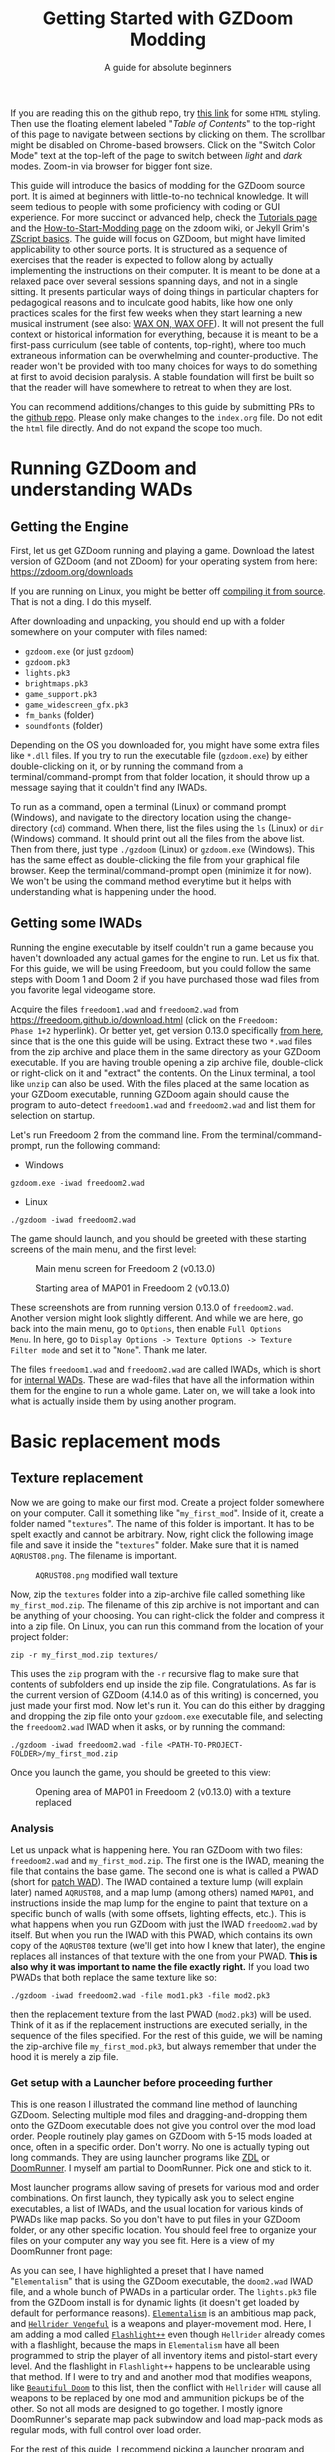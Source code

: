 #+TITLE: Getting Started with GZDoom Modding
#+SUBTITLE: A guide for absolute beginners
#+OPTIONS: author:nil toc:2 html5-fancy:t
#+HTML_DOCTYPE: html5
#+BIND: org-tufte-embed-images:nil

If you are reading this on the github repo, try [[https://dileepvr.github.io/gzdoom_modding_101][this link]] for some
=HTML= styling. Then use the floating element labeled "/Table of
Contents/" to the top-right of this page to navigate between sections
by clicking on them. The scrollbar might be disabled on Chrome-based
browsers. Click on the "Switch Color Mode" text at the top-left of the
page to switch between /light/ and /dark/ modes. Zoom-in via browser
for bigger font size.

This guide will introduce the basics of modding for the GZDoom source
port.  It is aimed at beginners with little-to-no technical
knowledge. It will seem tedious to people with some proficiency with
coding or GUI experience.  For more succinct or advanced help, check
the [[https://zdoom.org/wiki/Tutorials][Tutorials page]] and the [[https://zdoom.org/wiki/User:Jekyll_Grim_Payne/How_to_start_modding_for_GZDoom][How-to-Start-Modding page]] on the zdoom
wiki, or Jekyll Grim's [[https://jekyllgrim.github.io/ZScript_Basics/][ZScript basics]]. The guide will focus on GZDoom,
but might have limited applicability to other source ports. It is
structured as a sequence of exercises that the reader is expected to
follow along by actually implementing the instructions on their
computer. It is meant to be done at a relaxed pace over several
sessions spanning days, and not in a single sitting. It presents
particular ways of doing things in particular chapters for pedagogical
reasons and to inculcate good habits, like how one only practices
scales for the first few weeks when they start learning a new musical
instrument (see also: [[https://www.youtube.com/watch?v=Bg21M2zwG9Q][WAX ON, WAX OFF]]). It will not present the full
context or historical information for everything, because it is meant
to be a first-pass curriculum (see table of contents, top-right),
where too much extraneous information can be overwhelming and
counter-productive. The reader won't be provided with too many choices
for ways to do something at first to avoid decision paralysis. A
stable foundation will first be built so that the reader will have
somewhere to retreat to when they are lost.

You can recommend additions/changes to this guide by submitting PRs to
the [[https://github.com/dileepvr/gzdoom_modding_101][github repo]]. Please only make changes to the =index.org= file. Do
not edit the =html= file directly. And do not expand the scope too
much.

* Running GZDoom and understanding WADs

** Getting the Engine

First, let us get GZDoom running and playing a game. Download the
latest version of GZDoom (and not ZDoom) for your operating system
from here: [[https://zdoom.org/downloads][https://zdoom.org/downloads]]

If you are running on Linux, you might be better off [[https://zdoom.org/wiki/Compile_GZDoom_on_Linux][compiling it from
source]]. That is not a ding. I do this myself.


After downloading and unpacking, you should end up with a folder
somewhere on your computer with files named:
- =gzdoom.exe= (or just =gzdoom=)
- =gzdoom.pk3=
- =lights.pk3=
- =brightmaps.pk3=
- =game_support.pk3=
- =game_widescreen_gfx.pk3=
- =fm_banks= (folder)
- =soundfonts= (folder)

Depending on the OS you downloaded for, you might have some extra files
like =*.dll= files. If you try to run the executable file (=gzdoom.exe=) by
either double-clicking on it, or by running the command from a
terminal/command-prompt from that folder location, it should throw up a
message saying that it couldn't find any IWADs.

To run as a command, open a terminal (Linux) or command prompt (Windows),
and navigate to the directory location using the change-directory (=cd=)
command. When there, list the files using the =ls= (Linux) or =dir=
(Windows) command. It should print out all the files from the above list.
Then from there, just type =./gzdoom= (Linux) or =gzdoom.exe= (Windows).
This has the same effect as double-clicking the file from your graphical
file browser. Keep the terminal/command-prompt open (minimize it for now).
We won't be using the command method everytime but it helps with
understanding what is happening under the hood.

** Getting some IWADs

Running the engine executable by itself couldn't run a game because
you haven't downloaded any actual games for the engine to run. Let us
fix that. For this guide, we will be using Freedoom, but you could
follow the same steps with Doom 1 and Doom 2 if you have purchased
those wad files from you favorite legal videogame store.

Acquire the files =freedoom1.wad= and =freedoom2.wad= from
[[https://freedoom.github.io/download.html][https://freedoom.github.io/download.html]] (click on the =Freedoom:
Phase 1+2= hyperlink). Or better yet, get version 0.13.0 specifically
[[https://github.com/freedoom/freedoom/releases/tag/v0.13.0][from here]], since that is the one this guide will be using. Extract
these two =*.wad= files from the zip archive and place them in the
same directory as your GZDoom executable. If you are having trouble
opening a zip archive file, double-click or right-click on it and
"extract" the contents. On the Linux terminal, a tool like =unzip= can
also be used. With the files placed at the same location as your
GZDoom executable, running GZDoom again should cause the program to
auto-detect =freedoom1.wad= and =freedoom2.wad= and list them for
selection on startup.

Let's run Freedoom 2 from the command line. From the
terminal/command-prompt, run the following command:

- Windows
#+BEGIN_SRC SH
gzdoom.exe -iwad freedoom2.wad
#+END_SRC
- Linux
#+BEGIN_SRC SH
./gzdoom -iwad freedoom2.wad
#+END_SRC

The game should launch, and you should be greeted with these starting
screens of the main menu, and the first level:

#+CAPTION: Main menu screen for Freedoom 2 (v0.13.0)
#+ATTR_HTML: :width 800px
[[./images/screenshot01.jpg]]

#+CAPTION: Starting area of MAP01 in Freedoom 2 (v0.13.0)
#+ATTR_HTML: :width 800px
[[./images/screenshot02.jpg]]

These screenshots are from running version 0.13.0 of =freedoom2.wad=.
Another version might look slightly different. And while we are here,
go back into the main menu, go to =Options=, then enable =Full Options
Menu=.  In here, go to =Display Options -> Texture Options -> Texture
Filter mode= and set it to "=None=". Thank me later.

The files =freedoom1.wad= and =freedoom2.wad= are called IWADs, which is
short for [[https://zdoom.org/wiki/IWAD][internal WADs]]. These are wad-files that have all the information
within them for the engine to run a whole game. Later on, we will take a
look into what is actually inside them by using another program.

* Basic replacement mods

** Texture replacement

Now we are going to make our first mod. Create a project folder
somewhere on your computer. Call it something like
"=my_first_mod=". Inside of it, create a folder named
"=textures=". The name of this folder is important. It has to be spelt
exactly and cannot be arbitrary. Now, right click the following image
file and save it inside the "=textures=" folder. Make sure that it is
named =AQRUST08.png=. The filename is important.

#+CAPTION: =AQRUST08.png= modified wall texture
[[./images/AQRUST08.png]]

Now, zip the =textures= folder into a zip-archive file called
something like =my_first_mod.zip=. The filename of this zip archive is
not important and can be anything of your choosing. You can
right-click the folder and compress it into a zip file. On Linux, you
can run this command from the location of your project folder:

#+BEGIN_SRC SH
  zip -r my_first_mod.zip textures/
#+END_SRC

This uses the =zip= program with the =-r= recursive flag to make sure that
contents of subfolders end up inside the zip file. Congratulations. As far
is the current version of GZDoom (4.14.0 as of this writing) is concerned,
you just made your first mod. Now let's run it. You can do this either by
dragging and dropping the zip file onto your =gzdoom.exe= executable file,
and selecting the =freedoom2.wad= IWAD when it asks, or by running the
command:

#+BEGIN_SRC SH
  ./gzdoom -iwad freedoom2.wad -file <PATH-TO-PROJECT-FOLDER>/my_first_mod.zip
#+END_SRC

Once you launch the game, you should be greeted to this view:

#+CAPTION: Opening area of MAP01 in Freedoom 2 (v0.13.0) with a texture replaced
#+ATTR_HTML: :width 800px
[[./images/screenshot03.jpg]]

*** Analysis

Let us unpack what is happening here. You ran GZDoom with two files:
=freedoom2.wad= and =my_first_mod.zip=. The first one is the IWAD,
meaning the file that contains the base game. The second one is what
is called a PWAD (short for [[https://zdoom.org/wiki/PWAD][patch WAD]]). The IWAD contained a texture
lump (will explain later) named =AQRUST08=, and a map lump (among
others) named =MAP01=, and instructions inside the map lump for the
engine to paint that texture on a specific bunch of walls (with some
offsets, lighting effects, etc.). This is what happens when you run
GZDoom with just the IWAD =freedoom2.wad= by itself. But when you run
the IWAD with this PWAD, which contains its own copy of the =AQRUST08=
texture (we'll get into how I knew that later), the engine replaces
all instances of that texture with the one from your PWAD. *This is
also why it was important to name the file exactly right.* If you load
two PWADs that both replace the same texture like so:

#+BEGIN_SRC SH
  ./gzdoom -iwad freedoom2.wad -file mod1.pk3 -file mod2.pk3
#+END_SRC

then the replacement texture from the last PWAD (=mod2.pk3=) will be used.
Think of it as if the replacement instructions are executed serially, in
the sequence of the files specified. For the rest of this guide, we will be
naming the zip-archive file =my_first_mod.pk3=, but always remember that
under the hood it is merely a zip file.

*** <<launcher>>Get setup with a Launcher before proceeding further

This is one reason I illustrated the command line method of launching
GZDoom. Selecting multiple mod files and dragging-and-dropping them
onto the GZDoom executable does not give you control over the mod load
order. People routinely play games on GZDoom with 5-15 mods loaded at
once, often in a specific order. Don't worry. No one is actually
typing out long commands. They are using launcher programs like [[https://zdoom.org/wiki/ZDL][ZDL]] or
[[https://github.com/Youda008/DoomRunner/releases/][DoomRunner]]. I myself am partial to DoomRunner. Pick one and stick to
it.

Most launcher programs allow saving of presets for various mod and
order combinations. On first launch, they typically ask you to select
engine executables, a list of IWADs, and the usual location for
various kinds of PWADs like map packs. So you don't have to put files
in your GZDoom folder, or any other specific location. You should feel
free to organize your files on your computer any way you see fit. Here
is a view of my DoomRunner front page:

#+ATTR_HTML: :width 800px
[[./images/doomrunner01.jpg]]

As you can see, I have highlighted a preset that I have named
"=Elementalism=" that is using the GZDoom executable, the =doom2.wad=
IWAD file, and a whole bunch of PWADs in a particular order. The
=lights.pk3= file from the GZDoom install is for dynamic lights (it
doesn't get loaded by default for performance reasons). [[https://www.moddb.com/mods/elementalism][=Elementalism=]]
is an ambitious map pack, and [[https://xxheavy-swagxx.itch.io/hellrider-vengeful][=Hellrider Vengeful=]] is a weapons and
player-movement mod. Here, I am adding a mod called [[https://forum.zdoom.org/viewtopic.php?t=75585][=Flashlight++=]]
even though =Hellrider= already comes with a flashlight, because the
maps in =Elementalism= have all been programmed to strip the player of
all inventory items and pistol-start every level. And the flashlight
in =Flashlight++= happens to be unclearable using that method. If I
were to try and and another mod that modifies weapons, like
[[https://github.com/jekyllgrim/Beautiful-Doom/releases][=Beautiful
Doom=]] to this list, then the conflict with =Hellrider= will cause
all weapons to be replaced by one mod and ammunition pickups be of the
other. So not all mods are designed to go together. I mostly ignore
DoomRunner's separate map pack subwindow and load map-pack mods as
regular mods, with full control over load order.

For the rest of this guide, I recommend picking a launcher program and
launching GZDoom with =my_first_mod.pk3= and =freedoom2.wad= just to
develop good habits. Under the hood, all these Lauchers are just
constructing and executing lengthy commands like the ones above.

#+ATTR_HTML: :width 800px
[[./images/doomrunner02.jpg]]

Remember that =my_first_mod.pk3= is really just a zip file. The file
extension doesn't matter, and only exists to help you. Modern GZDoom PWADs
are named =*.pk3= and IWADs are named =*.ipk3= (we'll get there). You might
recall that the engine's internal files that came with the GZDoom download
(=lights.pk3=, =brightmaps.pk3=, =game_support.pk3=, etc.) are also =*.pk3=
files. These are the only ones that should not be moved out of the GZDoom
executable's folder.

Older mods, and mods made to be interoperable with source ports other
than GZDoom aren't zip files, but are instead of the WAD format. While
GZDoom can read WAD files (the IWAD freedoom2.wad is a WAD file, after
all), the best practice is to make mods as =*.pk3= files (which are
secretly zip files). Only levels/maps need to be in the old WAD
format. More on that later.

** Text files as lumps

Let us continue adding to your mod. So far, you have a zip file (now named
"=my_first_mod.pk3=") which contains a folder named =textures=, which
in-turn contains a =png= image file named =AQRUST08.png=. It was important
for this file to be a =png= file. And it is very important that both the
folder and file names are what they are for the mod to work. The filename
had to be =AQRUST08= because that tells the engine what texture it is meant
to replace. The folder name =textures= is a reserved name. The engine (and
most map editors) interpretes it as a location for texture files. You can
put any =png= images in them, and even organize them into subfolders
within. But you cannot put other arbitrary data in it and expect it to
work. Nor can you just put the =AQRUST08.png= file alone in a zip archive
and expect the replacement to work.

There are other reserved names, as far as files and folders in the
root (top) location of the zip archive is concerned. These reserved
names can have any capitalization. They can be camelcase, all upper
case, or lower case. It is all the same to the engine. Reserved names
for folders include "=textures=", "=flats=", "=sprites=", "=maps=",
etc. A [[https://zdoom.org/wiki/Using_ZIPs_as_WAD_replacement#How_to][full list]] is on the wiki. You can have other folders and
subfolders, but these and their contents are treated by the engine in
a special way. Reserved names for files include [[https://zdoom.org/wiki/TEXTURES][=TEXTURES=]], [[https://zdoom.org/wiki/ZScript#Load_order][=ZSCRIPT=]],
[[https://zdoom.org/wiki/MAPINFO][=MAPINFO=]], [[https://zdoom.org/wiki/GLDEFS][=GLDEFS=]], etc. Again, the capitalization doesn't matter,
and you can give them any file extensions you want (=*.lmp=, =*.txt=,
=*.zsc=). You can store other files in the root location of your mod
(like a license file, a readme, or a credits file if you end up using
other people's work), but they cannot use these reserved names.

Files in =*.pk3= archives may be referred to as lumps as a holdover
from the wad-format days. The wad-format is also a sort of archive
format like =zip=. Contiguous sequence of bits inside a wad-file
(often marked with a =start= and =end= markers) represent specific
types of data. We can explore this later, but we don't have to worry
about that as long as we have subfolders and reserved names. These
special lumps are often just text files that have their own format for
presenting data to the engine. Let us try and use one to get a better
feel.

For this next exercise, we will replace the texture on the door visible
from the starting area in Freedoom 2. The lump name for this texture needs
to be =BIGDOOR1= (again, I'll get to how I know this later). But we will
not just be using a file named =BIGDOOR1.png= in the =textures= folder,
even though that will work. We will instead use some other file name, and
try to use the =TEXTURES= lump to make it work.

Pick any =png= image file you want. I'm going with [[https://en.wikipedia.org/wiki/John_Romero][John Romero's]] forehead.
Crop/scale the image using some image manipulation program like GIMP,
Photoshop, or even MSPaint, to fit into 128 $\times$ 96 pixels to match the
door's texture size. I named my file =John_Romero.png=, and I placed it
inside a subfolder inside the =textures= folder called =custom=. Then, open
a text file called =TEXTURES.lmp= in the project root location. Put the
following lines into it (replace the path and file name in the =Patch= line
to match your new image):

#+BEGIN_SRC
Texture BIGDOOR1, 128, 96
{
   Patch "textures/custom/John_Romero.png", 0, 0
}
#+END_SRC

The commas and the curly-brackets ={= & =}= are important and not just
for show. Now re-compress the zip archive with these two new files and
the new subfolder.

#+BEGIN_SRC SH
  zip -r my_first_mod.pk3 textures/ TEXTURES.lmp
#+END_SRC

The archive's internal structure should look something like this:

[[./images/filestructure01.jpg]]

Now, running the PWAD with the =freedoom2.wad= IWAD (through a
launcher like DoomRunner) should bring up this view:

#+ATTR_HTML: :width 800px
[[./images/screenshot06.jpg]]

What the =TEXTURES.lmp= file (or the =TEXTURES= lump) did was create a
new, virtual texture container with the name =BIGDOOR1= with the image
=John_Romer.png= patched in, and presented that to the engine. You can
create new virtual textures this way by combining and mashing multiple
other textures together (yes, even other virtual ones). You can scale,
rotate, skew, mirror/flip, and mask, as well as do other kinds of
transformations without actually creating new image files to be stored
in the PWAD. The =TEXTURES= lump is a great way to put a decorative
poster or graffiti onto an existing wall texture. An example we will
go through later will involve slapping an interactable switch onto a
wall texture for use in a custom map.

These lump names, you will notice, have both been eight characters long
(=AQRUST08=, =BIGDOOR1=). This is another hold-over from the DOS days,
where file names would be truncated to eight characters. The case doesn't
matter, but you have to stick to this convention while naming lumps. Later
on when we get into map making, you will find that certain map formats
allow for use of full texture filenames with full paths instead of these
short lump names. It is still recommended that you use these lump names
instead. Because this makes your maps easily moddable (by you as well as
others!) if the lump names are standardized.

** Basics of SLADE

Next, we will introduce another helpful program to our modding
toolbelt. This one is a WAD-editor called SLADE. You can acquire it
for your preferred OS from [[https://github.com/sirjuddington/SLADE/releases][here]] or [[https://slade.mancubus.net/index.php?page=downloads][here]]. SLADE is in principle capable
of many things. You can write code, compile code, paint textures,
create and modify brightmaps, and even [[https://eev.ee/blog/2015/12/19/you-should-make-a-doom-level-part-1/][make/edit levels]]. There are
Doom mod authors who develop entirely on SLADE (some of them
livestream the process). But in this guide, as a rule, we will only be
using SLADE to take a peek into WADs, and possibly extract content. We
will not be using SLADE to modify any data within wads. Feel free to
learn its intricacies on your own, later.

To not overwhelm ourselves, let us first use SLADE to open the simplest mod
we have: "=my_first_mod.pk3=". Here is the view you should be presented
with:

#+ATTR_HTML: :width 800px
[[./images/SLADE01.jpg]]

It's all fairly intuitive. There is a panel that shows the files or
"lumps" in your "WAD" (I've expanded the folders and subfolders), and
a bigger panel to the right that shows the content of the currently
selected lump.  In the image, I have selected the =TEXTURES.lmp=
file/lump to show its textual content. A few things of note here is
the SLADE has correctly identified the file-types of our lumps as two
=PNG= Graphic files and a "Texture Definition" lump. It says so next
to the file as well as in the bottom bar of the window. Furthermore,
it has auto-selected the "ZDoom Textures" option in the "Text
Language" pulldown menu above the textual-content panel for syntax
highlighting. All of these areas of the SLADE window are important to
us. You can select the =AQRUST08.png= file and watch the image
displayed in the content panel, along with the image size in the
bottom bar.

Now let's open a bigger "WAD" file: =freedoom2.wad=. Be sure to create
a backup of this file before opening it in SLADE, just to avoid
accidentally causing a change in it. That would violate our rule
regarding SLADE for this guide.

Since this is a wad-format file, you should be confronted with a
lengthy, flat list of lumps with no hierarchical subfolder
structure. The lumps are by default, ordered in the way they are
stored in the wad (the ordering is important in the wad format). But
you can click on the "Name" tab at the top of the lumps panel to
display the lumps in ascending order of their name strings. If you
scroll down to Freedoom 2's version of the =AQRUST08= graphic (the one
your mod replaced), you will see that the "Type" field says "Graphic
(Doom)" instead of "Graphic (PNG)". The image is stored in a Paletted
raw format. If the image appears in black-and-white in the contents
panel, you can instruct SLADE to use Doom's color palette in the
drop-down menu to the top-right. The same goes for exporting
graphics. You can't just right-click on the =AQRUST08= lump and click
export, as it will result in a binary lump file. You would have to
navigate to the sub-popup menu under "Graphic" after you right-click,
and select the "Export as PNG" option. If you'd like to practice
further, try exporting the =SLIME14= graphic as a =PNG= file and
modify it, then include it in =my_first_mod.pk3=. This should apply to
the floor in the opening area of Freedoom 2.

Another curiosity that should be of interest is that there is no lump
named =BIGDOOR1= (at least as of Freedoom 2 version 0.13.0). There is
one called =DOOR2_1= that looks suspiciously like the door from the
opening level, but it is too small (96 $\times$ 96 pixels, see the bottom
bar). You can test that it isn't the right one by attempting a
=DOOR2_1= lump replacement file in your mod. If will replace all
instances of =DOOR2_1= usage in the levels of Freedoom 2, but all
=BIGDOOR1= instances (including the one in the opening area) will
remain unaffected.

Freedoom 2 is actually defining the =BIGDOOR1= lump inside its
=TEXTURE1= lump. You can scroll to it and highlight it with a
click. This is stored in the older wad-centric format here and not as
a text file (unlike in =my_first_mod.pk3=). Which is why the "Type"
field says "TEXTUREx". But SLADE lets you edit it if you click on the
"Edit Textures" button that should have appeared in the content
panel. Clicking on it should open this lump in its own tab and present
you with a list of virtual textures defined within.

#+ATTR_HTML: :width 800px
[[./images/SLADE02.jpg]]

Scrolling this list and highlighting =BIGDOOR1= should reveal to you
(in a "Patches" panel to the right) the five patches used to make this
lump. There's four copies of the =W13_1= patch with the corresponding
offsets forming a background canvas of size 128 $\times$ 96 pixels, and one
instance of =DOOR2_1= patch slapped on top at the center. You can look
at the =W13_1= graphic lump by tabbing back to the =freedoom2.wad=
tab. If you've been following this guide in detail, you get exactly
what is going on here.

** Sprite replacement and offsets

So far, we have made basic replacements for textures. Next, let us
replace some sprites. You would think that this is more of the same,
but there is a subtletly that lets us learn a couple of new
concepts. Get back into the game Freedoom 2, and turn left in the
starting area. You should see two health-pickup items called
"[[https://zdoom.org/wiki/Classes:Stimpack][=StimPacks=]]". I have circled them in green in the following
screenshot image:

#+ATTR_HTML: :width 800px
[[./images/screenshot04.jpg]]

These are a pickup item that can restore up to 10 points of
health. They can be picked up by walking over them. But your health
(indicated in the HUD below) needs to be less than 100 points for a
successful pickup. You can lose some health points by going forward in
the corridor and deliberately getting shot at by the two enemy zombies
in the cubby-room to the left of the door. Returning to the =StimPacks=
and walking over them should restore up to 10 points. Just walking
around the =StimPacks=, you will notice that they are depicted on
screen by a single sprite/image that always faces your viewpoint
(meaning you can never see "behind" the sprite by walking around it).

The sprite used by this object (the technical term is =actor=) is a
lump called =STIMA0=. You can find it inside =freedoom2.wad= via
SLADE. You would have to right-click and use the "Graphics" sub-menu
popup and "Export as PNG" if you want it as an image. To replace the
=STIMA0= sprite with one of your own in =my_first_mid.pk3=, you will
have to create one of the reserved-name folders called =sprites= and
place your image with the name =STIMA0.png= inside it, and then make
sure to zip it with the others. If you are having trouble
finding/deciding on a replacement sprite, you can try this red-colored
version. Just right-click and save the png image inside the =sprites=
folder of your mod.

#+ATTR_HTML: :width 100px
[[./images/STIMA0.png]]

#+BEGIN_SRC SH
  zip -r my_first_mod.pk3 textures/ TEXTURES.lmp sprites/
#+END_SRC

If you are using some other image, you can try and match the original
lump's size, which was 19 $\times$ 10 pixels (check this in the bottom
bar inside the contents panel in SLADE). But you don't have to match
it. So now the file structure inside of =my_first_mod.pk3= should look
like this:

[[./images/filestructure02.jpg]]

If you start the game now, and turn left at the starting area, you
will be surprised to find ... nothing! But the two =StimPack= actors
are actually there. You can confirm this by losing some health (get
shot at) and running back here to "pick" them up. However, you can't
see the new sprites. In truth, they are below the floor. By default,
sprites in GZDoom are offset relative to the top-left corner of the
image file. You can add the correct offsets to =PNG= files using SLADE
(they get stored in the =PNG= format's [[https://zdoom.org/wiki/GrAb][=grAb=]] chunk) but we won't do
that. For one, it violates our rule about not using SLADE to modify
things. And secondly, it would have to be redone everytime you replace
or modify the image file using some other third-party program. It
might not seem like much for a single sprite, but once you have
hundreds ...

Let's instead use our already existing =TEXTURES.lmp= file. Add the
following lines to it (i.e. append below the existing lines), and
then re-zip the archive:

#+BEGIN_SRC
Sprite STIMA0, 19, 10
{
    Patch "sprites/STIMA0.png", 0, 0
	  Offset 10, 10
}
#+END_SRC

Note the new =Offset= field here. Change the numbers (as well as the
overall size numbers) according to your choice of image. There is also
a =Scale= field that you could use if your image is much larger than
19 $\times$ 10 pixels. The =TEXTURES= lump uses inverse scale (2 = 50%
of the original size, 0.5 = 200% of the original size, etc.). With the
offset specified in the =TEXTURES.lmp= file, now you can modify the
=PNG= file as much as you want without worrying about preserving or
resetting the offsets within that file. The sprite replacement should
work in the game now.

* ZScript class replacements

Now we will learn the very basics of a scripting language called [[https://zdoom.org/wiki/ZScript][=ZScript=]].
GZDoom understands multiple scripting languages for modding. But most of
them are deprecated and are only supported for backwards compatibility with
older mods. For modern GZDoom, there are only two scripting languages you
need to learn: =ACS= and =ZScript=. This guide won't be going into =ACS=,
but know that that is mostly only used for map specials (conditional
triggers and scripted sequences). For everything else, stick to =ZScript=.
There are more advanced, and comprehensive guides to learning =ZScript=:
[[https://jekyllgrim.github.io/ZScript_Basics/][Ash's ZScript basics]] and [[https://www.youtube.com/playlist?list=PL-36gm0W-VKl89pw9lUfF36TJ28bjrNUn][David Newton's Youtube Tutorials]]. In this guide,
we will show the use of =ZScript= to modify two things present in this
animated view from Freedoom 2, visible after you turn left at the big door
in the starting area:

#+ATTR_HTML: :width 800px
#+CAPTION: We will be modifying the green =HealthBonus= items, and the =Zombieman= enemy
[[./images/animated01.gif]]

** New pickup item

First, let's replace those green, flashing bottles from the image above.
That is a =HealthBonus=. Unlike the =StimPacks= from before, these give the
player 1 point of health all the way up to a maximum of 200 points. Meaning
that you can pick them up even if you have a 100 health points. Try doing
this. There are two more =HealthBonus= items to the left of the view which
can be picked up without alerting the two =Zombieman= enemies, as long as
you don't fire your weapon or bump into them (or get into their light of
sight).

Create a text file named =ZSCRIPT.zsc= in your project folder (the
extension doesn't matter. =ZSCRIPT= is one of those reserved lump
names). In it, put the following text:

#+BEGIN_SRC C
  version "4.14"

  class MFM_Elixir : HealthBonus replaces HealthBonus
  {
	  Default
	  {
		  Inventory.Amount 5;
		  RenderStyle "Shaded";
		  StencilColor "Red";
	  }

	  States
	  {
	  Spawn:
		  BON1 ABCDCB 3;
		  Loop;
	  }
  }
#+END_SRC

The syntax here is different from what we've seen so far in
non-zscript files like the =TEXTURES= lump. The semicolons "=;=" at
the ends of some of the lines are very important. If you know some =C=
or =C=-like programming language, this should be familiar. The colon
("=:=") after the word "=Spawn=" is deliberate and not a typo. Now
re-zip the archive with the new file:

#+BEGIN_SRC SH
  zip -r my_first_mod.pk3 textures/ TEXTURES.lmp sprites/ ZSCRIPT.zsc
#+END_SRC

and launch the game with your mod (I hope you have habituated to using
a launcher by now). Go close to the big door and turn left to the same
location as before. All of the green =HealthBonus= items should now be
replaced by translucent, red bottles that are flashing at twice the
rate. And if you pick one of them up, they should give you 5 health
points instead of 1.

*** Analysis

Let us go through the contents of the =ZSCRIPT.zsc= file to see how
this is achieved. The first line reads =version "4.14"=. This is a
necessary clause at the beginning of the =ZSCRIPT= lump, and signals a
minimum version that your mod can now be run in. If you try and load
=my_first_mod.pk3= in GZDoom 4.13.2 with the =ZSCRIPT.zsc= file in, it
should throw an error. This facility exists to ensure that mods that
use new, advanced =ZScript= features don't get accidentally launched
by older versions of the engine, which would result in a crash.

Looking further down, even if you have no experience with programming,
you can notice the pairs of curly brackets encapsulating content,
which has been formatted with =TAB=-indentations for clarity. There is
a master-pair of curly brackets "open" after the line that starts with
the term "=class=", and encapsulate everything else. This "everything
else" is in the "=class=" "block", or belongs to the "=class=". Within
the =class=, there are two other blocks: the =Default= block, and the
[[https://zdoom.org/wiki/Actor_states][=States=]] block. All of these are reserved keywords that the engine
assigns special meaning to.

Classes are a very common structure within programming languages, and
their complete definition is beyond the scope of this guide. But in
this limited context, a =class= is a ... well ... class of entity that
can exist in the game's simulation. A =class= can be of various types:
inventory item, monster, the player's character (called a
=PlayerPawn=), a flying rocket, a falling rain drop, or even an
invisible "thinker". Every entity within the game is an instantiation
of some =class=. The engine "ticks" about 35 times every second, and
during each "tick" it runs through the list of entities on the map and
runs some standard "=Tick()=" functions belonging to their =class=
definitions. There is a little more to that, but this is basically how
the game runs. Physics collisions, actors interacting with each other
and the map, etc., all happen in "ticks", and there's 35 of them in
about a second.

If the last paragraph was hard to understand, that is okay. The most
important thing about classes is that you can inherit properties from
a parent =class= and then modify them. For the purposes of modding,
the syntax for declaring a =class= object is:

#+BEGIN_SRC C
  class <NEW-CLASS-NAME> : <PARENT-CLASS-NAME> [ replaces <SOME-OTHER-CLASS-NAME> ]
#+END_SRC

The part between the square brackets =[= & =]= is optional (the square
brackets themselves shouldn't be typed). A new =class= doesn't have to
replace an existing =class=. The new definition can exist and operate
independently. To use our own example, the line reads:

#+BEGIN_SRC C
  class MFM_Elixir : HealthBonus replaces HealthBonus
#+END_SRC

Here we have defined a new =class= with the name =MFM_Elixir=. The
prefix =MFM_= stands for "My first Mod" (the name of your mod). It is
good practice to add a unique prefix to all new =class=
definitions. That way, there will be no conflict when your mod is
loaded along with another mod that might happen to have its own elixir
=class=, since that is a common word. Anyway, this new =class= is of
the type =HealthBonus= which plays the role of the parent =class= that
all properties can be inherited from. This =HealthBonus= =class= is an
existing =class= that is defined inside the engine itself. You can
take a look at its definition in GZDoom's source code [[https://github.com/ZDoom/gzdoom/blob/master/wadsrc/static/zscript/actors/doom/doomhealth.zs][here]]. The class
=HealthBonus= has the class =Health= as its parent class (further down
in the same file, you can see the definition for the =StimPack= class,
which also has =Health= as a parent class). You can find the same
class definition inside the =gzdoom.pk3= file that came with the
engine download. Find it using SLADE
(=zscript->actors->doom->doomhealth.zs=), but remember the rule: do
not modify the file. GZDoom automatically loads =gzdoom.pk3= when you
run it (which is why it should always be present the same folder as
the executable).

Looking at the first few lines of [[https://github.com/ZDoom/gzdoom/blob/master/wadsrc/static/zscript/actors/doom/doomhealth.zs][=class HealthBonus=]], you can see its
=Default= and =States= blocks. We inherit these properties, and change
some values within the =Default= block of our =MFM_Elixir= class
definition. Namely, we changed something called =Inventory.Amount=
from =1= to =5= (to make it give you 5 health points on pickup), and
changed some other internal rendering properties like [[https://zdoom.org/wiki/Actor_properties#RenderStyle][=RenderStyle=]]
and [[https://zdoom.org/wiki/Actor_properties#StencilColor][=StencilColor=]] which affects how its sprites are rendered. And
lastly, the [[https://zdoom.org/wiki/Actor_states][=States=]] block is meant to contain the actor's state
labels, which contain a state sequence. And each state in the sequence
is specified by the sprite to display, the time (in "ticks") to remain
in this state for, and any other functions that need to be run. In our
example, =MFM_Elixir= class's =States= block has a single state label
(=Spawn=) just like its parent =HealthBonus= class. This marks the
state sequence that all actors first enter when they are spawned on
the map. The sequence line reads:

#+BEGIN_SRC C
  BON1 ABCDCB 3;
#+END_SRC

This tells the engine to display the sprites =BON1A0=, =BON1B0=,
=BON1C0=, =BON1D0=, =BON1C0=, and =BON1B0= again in that order, each
for =3= ticks. The =Loop;= statement in the next line causes this
sequence to repeat indefinitely. You can find these sprites inside
=freedoom2.wad= using SLADE. The original [[https://github.com/ZDoom/gzdoom/blob/master/wadsrc/static/zscript/actors/doom/doomhealth.zs][=HealthBonus=]] class
displayed each of these sprites for =6= ticks, which is why it was
flashing at half the speed of =MFM_Elixir=.

Lastly, the =replace HealthBonus= clause instructed the engine to
replace all instances of the =HealthBonus= item on any loaded map with
=MFM_Elixir=. The replaced class doesn't have to be the same as the
parent class. You could, if you wanted to, replace all instances of
the =Zombieman= class with =MFM_Elixir=. You can test the replacement
effect by using [[https://zdoom.org/wiki/CCMDs][console commands]]. Open the console while playing
Freedoom 2 (by hitting the tilde "~" key below the =Escape=-key on
your keyboard). This should pause the game and give you a command
prompt. In it, type "=summon MFM_Elixir=" (without quotes) and hit
=ENTER=. Now close the console by hitting the "=~=" key
again. Provided that there is enough space in front of your player
character, an instance of =MFM_Elixir= will have been spawned in front
of you and will have fallen to the ground. If you repeat the exercise
and try to =summon HealthBonus= instead, the replacement clause will
cause another instance of =MFM_Elixir= to fall at your feet.

Let us remove the replacement clause by either deleting the words
=replace HealthBonus= or by commenting them out by prefixing a
double-slash like so:

#+BEGIN_SRC C
  class MFM_Elixir : HealthBonus // replaces HealthBonus
#+END_SRC

All text in a line that follows a double-slash "=//=" is treated as
non-existent by the engine. So this is a great way to leave comments
or notes-to-self all over your ZScript code to help yourself (and
others) understand the code better. After doing this, you should be
able to =summon HealthBonus= and =summon MFM_Elixir= via the console
and watch both items flashing next to each other like so:

[[./images/potions.gif]]

Let us leave the mod in a state where =MFM_Elixir= is *NOT* replacing
=HealthBonus= for now, as we will be using this to learn something new
in the [[*Basics of mapping]["/Basics of mapping/"]] section later.

*** Homework assignment

The sprites that we have explored so far: =STIMA0=, and the
=BON1[ABCD]0=, all share a common feature. They all end in a "0". The
sprite names start with a 4-character string, followed by a
single-character frame ID, and then a number. The two items that these
sprites depict: =StimPack= and =HealthBonus=, both look the same from
all directions. But we have seen sprited objects/actors in this game
that look different from different angles (like the =Zombieman=). Let
us try and understand how this is done. Let us replace the
=MFM_Elixir= sprite sequence with another set of sprites from
=freedoom2.wad= that also have the =[ABCD]= frames, but do not end
with a "0" character. Replace the state-sequence line with:

#+BEGIN_SRC C
  HEAD ABCDCB 3;
#+END_SRC

Get back into the game and =summon MFM_Elixir= in a brightly lit
region. Now walk around it and see how the sprite changes based on the
angle. To make it clearer to see, comment out the =RenderStyle= line
in the =Default= block and use a single sprite frame to keep it from
animating:

#+BEGIN_SRC C
  HEAD A 1;
#+END_SRC

Now actually read the =Angles= and =Mirroring= sections from the
[[https://zdoom.org/wiki/Sprite#Angles][=Sprites= wiki page]]. Look up the names of all the sprite lumps that
start with the characters =HEADA= (there should be five of them). See
if the names make sense in terms of in-game viewing angle. Do not
proceed further until you have understood how sprite-naming convention
can affect sprite rotations. You can get pretty close to smooth
rotations if you use all 16-rotation characters, but at that point,
especially if you have a lot of animations, you are better of learning
to use 3D models.

Before proceeding, I want to confirm that you are not modifying the
internal contents of =my_first_mod.pk3= archive file using SLADE, but are
directly modifying the files outside in your project folder and
re-compressing the zip archive. The importance of this habit will become
clear later.

** Modifying Zombieman

Okay. Now we do enemies. Boot up the game. You see these two former
gentlemen admiring the flashing =HealthBonus= bottles:

#+ATTR_HTML: :width 800px
#+CAPTION: Zombiemen of culture
[[./images/screenshot05.jpg]]

You can alert them by either bumping into one of them or firing your
weapon. Even punching the air with your fist (weapon-slot 1) should do it.
Get a feel for their behavior. Watch how they move around, and stop to
shoot. With clever positioning, you can even get one of them to
accidentally shoot the other and cause some in-fighting among them. After
you've gained some feel for their behavior, take a gander at their =class
ZombieMan= definition in the [[https://github.com/ZDoom/gzdoom/blob/master/wadsrc/static/zscript/actors/doom/possessed.zs][engine source code]] (or inside the =gzdoom.pk3=
file). It has a master parent-class simply called [[https://github.com/ZDoom/gzdoom/blob/master/wadsrc/static/zscript/actors/actor.zs][=Actor=]], which has a
parent-class called =Thinker=, which is doing most of the heavy lifting.

=ZScript= is powerful enough to allow you to define any general sort
of game actor with very unique, custom behavior. But since GZDoom
started life as a Doom source port, it supports Doom-style functions
and behavior out of the box. [[https://github.com/ZDoom/gzdoom/blob/master/wadsrc/static/zscript/actors/doom/possessed.zs][=ZombieMan=]] uses a very small set of
built-in functions: [[https://zdoom.org/wiki/A_Look][=A_Look()=]], [[https://zdoom.org/wiki/A_Chase][=A_Chase()=]], [[https://zdoom.org/wiki/A_FaceTarget][=A_FaceTarget()=]],
[[https://zdoom.org/wiki/A_PosAttack][=A_PosAttack()=]], [[https://zdoom.org/wiki/A_Pain][=A_Pain()=]], [[https://zdoom.org/wiki/A_Scream][=A_Scream()=]], [[https://zdoom.org/wiki/A_NoBlocking][=A_NoBlocking()=]], and
[[https://zdoom.org/wiki/A_XScream][=A_XScream()=]]. These functions rely on values of some default fields
to perform some actions and kick the actor into one of the standard
state labels. The standard state labels defined for the [[https://github.com/ZDoom/gzdoom/blob/master/wadsrc/static/zscript/actors/doom/possessed.zs][=ZombieMan=]]
are =Spawn=, =See=, =Missile=, =Pain=, =Death=, =XDeath=, and
=Raise=. These (along with some others used in interactive actors) are
built in for the standard functions. You can define a [[https://zdoom.org/wiki/Custom_damage_types_(ZScript)][custom damage
type]] named =XYZ=, for example, that can have its own =Pain.XYZ= and
=Death.XYZ= states to transition to if they were defined (the default
=Pain= and =Death= states are used otherwise). =XDeath= is entered
when damage incurred exceeds a certain threshold value. =Raise= comes
in when a dead actor is resurrected using a built-in method.

The [[https://github.com/ZDoom/gzdoom/blob/master/wadsrc/static/zscript/actors/doom/possessed.zs][=ZombieMan=]] has very simple, basic, AI.  [[https://zdoom.org/wiki/A_Look][=A_Look()=]] makes it look
for hostiles.  [[https://zdoom.org/wiki/A_Chase][=A_Chase()=]] makes it turn 45-degrees in a random
direction (biased towards its =target= actor) when ever it gets called
(or the actor collides with something). The rest should be
self-explanatory. You can read the wiki pages that I have hyperlinked
for more. Suffice to say that GZDoom default AI functions have no
concept of path finding or advanced goals and behaviors. Modders had
to code it all themselves. Before the days of =ZScript= this was done
using token inventory items. Although, at the time of this writing,
GZDoom got some code updates for a [[https://github.com/ZDoom/gzdoom/pull/2908][behaviors subsystem]]. So in the
future, we should see that getting used (and someone will need to
tutorialize it).

You can define your own state labels, but will need custom functions
to handle state transitions into and out of them. Let us now create a
replacement class named =MFM_InviZombie= to make this enemy slightly
more exciting. You can add these lines to the same =ZSCRIPT.zsc= file
below the =MFM_Elixir= class definition. Let us add/modify the state
labels one at a time. For starters, we will split the =See= state
label into two:

#+BEGIN_SRC C
  class MFM_InviZombie : ZombieMan replaces ZombieMan
  {
	   Default
	   {
		   StencilColor "DDDDFF";
		   Speed 12;
	   }
	   States
	   {
	   See:
		   POSS A 1 A_StartSound("brain/cube", starttime: 0.6);
		   POSS A 4 A_SetRenderstyle(alpha, STYLE_Shaded);
		   POSS A 4 A_SetRenderstyle(alpha, STYLE_Fuzzy);
	   See2:
		   POSS AABBCCDD 4 A_Chase;
		   Loop;
	   }
  }
#+END_SRC

So here, I gave the class a default =StencilColor= (a blue-ish white) and a
=Speed= of =12= (the default =ZombieMan='s =Speed= was =8=). We omit
defining the =Spawn= state label since we don't want to change it. We start
the =See= state label by playing the "=brain/cube=" sound lump using the
[[https://zdoom.org/wiki/A_StartSound][=A_StartSound()=]] function (it's just the [[https://github.com/ZDoom/gzdoom/blob/f1b5ba09e0fb001e7a6d1771ef68abfb15d2931d/wadsrc/static/filter/game-doomchex/sndinfo.txt#L375][=DSBOSCUB=]] lump from
=freedoom2.wad= originally used in Chex's Quest) with the starting time 60%
into the audio. And then the [[https://zdoom.org/wiki/A_SetRenderStyle][=A_SetRenderStyle()=]] function is used and the
sprites are set to be rendered in the "shaded" style (just like for
=MFM_Elixir=) with the new =StencilColor= for 4 ticks. And then the
[[https://zdoom.org/wiki/Actor_properties#RenderStyle][=RenderStyle=]] gets changed again to "fuzzy" style, which is internally
defined for use with the [[https://zdoom.org/wiki/Classes:Spectre][=Spectre=]] class of enemy from the Doom games.
After 4 more ticks, =MFM_InviZombie= should enter our custom =See2= state
label, which is just the looped state sequence from the default =See= state
label in the original [[https://github.com/ZDoom/gzdoom/blob/master/wadsrc/static/zscript/actors/doom/possessed.zs][=ZombieMan=]] class. In game, the actor will be visible
normally in the =Spawn= state label, but will enter the =See= (and
eventually the =See2=) state label and look like a dark shade when alerted,
like so:

#+ATTR_HTML: :width 800px
[[./images/invi01.gif]]

When in the =See2= looped state sequence, the sprites are cycling
between the =POSS[ABCD]= walking-animation frames at the speed defined
in the code (look them up using SLADE). Next, let us add a modified
=Missile= state label to the =States= block of =MFM_InviZombie= class:

#+BEGIN_SRC C
	Missile:
		POSS E 1 A_StartSound("misc/spawn");
		POSS E 4 A_SetRenderstyle(alpha, STYLE_Shaded);
		POSS E 4 A_SetRenderstyle(alpha, STYLE_Normal);
		POSS E 12 A_FaceTarget;
		POSS F 8 A_PosAttack;
		POSS E 8;
		Goto See;
#+END_SRC

If you compare this to the default =Missile= state label from the original
[[https://github.com/ZDoom/gzdoom/blob/master/wadsrc/static/zscript/actors/doom/possessed.zs][=ZombieMan=]] class, you will see that the "=misc/spawn=" sound lump is
played (it's just the [[https://github.com/ZDoom/gzdoom/blob/f1b5ba09e0fb001e7a6d1771ef68abfb15d2931d/wadsrc/static/filter/game-doomchex/sndinfo.txt#L422][=DSITMBK=]] lump from =freedoom2.wad= originally used
in Chex's Quest), the render style is briefly set to "shaded" for 4 ticks,
and then the rendering style is set to "normal". Also, it now takes
=1+4+4+12= meaning =21= ticks to get to the =A_PosAttack()= call, which is
longer than the default =10= ticks. This is to keep the monster difficulty
roughly the same as before, giving the player more of a chance to execute a
counter attack. Lastly, the actor is returned to the =See= state label
which should play the other sound lump and set the render style back to
shaded (as we've already seen). This should look like this:

#+ATTR_HTML: :width 800px
[[./images/invi02.gif]]

To finish it up, we can also add new definitions of the =Pain=,
=Death=, and =XDeath= state labels to our replacement class to make
=MFM_InviZombie= visible in those states too:

#+BEGIN_SRC C
	Pain:
		POSS G 1 A_StartSound("misc/spawn");
		POSS G 4 A_SetRenderstyle(alpha, STYLE_Shaded);
		POSS G 4 A_SetRenderstyle(alpha, STYLE_Normal);
		POSS G 3 A_Pain;
		Goto See;
	Death:
		POSS H 1 A_StartSound("misc/spawn");
		POSS H 4 A_SetRenderstyle(alpha, STYLE_Shaded);
		POSS H 5 A_SetRenderstyle(alpha, STYLE_Normal);
		POSS I 5 A_Scream;
		POSS J 5 A_NoBlocking;
		POSS K 5;
		POSS L -1 A_DropItem('MFM_Elixir');
		Stop;
	XDeath:
		POSS M 1 A_StartSound("misc/spawn");
		POSS M 3 A_SetRenderstyle(alpha, STYLE_Shaded);
		POSS M 1 A_SetRenderstyle(alpha, STYLE_Normal);
		POSS N 5 A_XScream;
		POSS O 5 A_NoBlocking;
		POSS PQRST 5;
		POSS U -1;
		Stop;
#+END_SRC

You should, once again, compare these to their counterparts in the
original [[https://github.com/ZDoom/gzdoom/blob/master/wadsrc/static/zscript/actors/doom/possessed.zs][=ZombieMan=]] class. We won't be redefining the =Raise= state
label. I have thrown in the use of the [[https://zdoom.org/wiki/A_DropItem][=A_DropItem()=]] function at the
end of the =Death= state sequence to make the =MFM_InviZombie= drop a
bottle of =MFM_Elixir= when killed. This item is dropped along with
the =ZombieMan='s default =DropItem= ([[https://zdoom.org/wiki/Classes:Clip][=Clip=]]). This should make the
difficulty more fair.

#+ATTR_HTML: :width 800px
#+CAPTION: Look closely. That other guy in the back stole my kill!
[[./images/invi03.gif]]

I have omitted dropping the =MFM_Elixir= from the =XDeath= state to
avoid rewarding the act of blowing the monster up with some
splash-damage weapon that didn't require as much precision, like
shooting an explosive barrel next to the monster (try summoning an
[[https://zdoom.org/wiki/Classes:ExplosiveBarrel][=ExplosiveBarrel=]] via the console next to an unalerted
=MFM_InviZombie= and shooting it). From a game-logic-rationalization
point-of-view, the explosion smashed the bottle with the elixir!

I have not justified some of the decisions made here (speed increase,
partial spectre-like visibility, inclusion of sound cues, transitional
blue-ish white shading, longer tick durations, conditional drop items)
as game design is beyond the scope of this guide. But you can vary
these parameters yourself and see what suits your needs best. You can
make the monster completely invisible in any state sequence by
replacing the sprites with [[https://zdoom.org/wiki/TNT1][=TNT1A0=]], which is a dummy lump name for a
blank sprite. Better yet, the engine already provides a convenient
flag that you can set to turn any monster into a [[https://zdoom.org/wiki/Stealth_monster][Stealth Monster]]. All
you have to do is add the line [[https://zdoom.org/wiki/Classes:StealthZombieMan][=+STEALTH=]] to your class's =Default=
block. Here is the minimum code you would need:

#+BEGIN_SRC C
  class MFM_StealthZombie : ZombieMan
  {
	  Default
	  {
		  +STEALTH;
		  RenderStyle "Translucent";
		  Alpha 0;
	  }
  }
#+END_SRC

Feel free to =summon MFM_StealthZombie= from the console and see how
differently this plays. This flag also has a built-in slow
fade-in/fade-out system so that the transitions aren't
abrupt. However, we lose some control by doing it this way. For one,
the monster is invisible even in the starting =Spawn= state. So there
is no reward for a stealthy player who managed to sneak up on the
monster without alerting it. The timings of all the state sequences
are also the same as the default, and no sound cues have been
added. These types of [[https://zdoom.org/wiki/Stealth_monster][Stealth Monsters]] are highly discouraged in the
modding scene as they are very difficult to balance. They get abused
by novice modders and end up becoming very unfair. Game-design sense
is an important skill that, imho, you cannot learn from a guide or
tutorial.

[[https://zdoom.org/wiki/ZScript][=ZScript=]] is a lot more powerful than what I have presented here.
Everything we have covered could have also been done in the older scripting
language called [[https://zdoom.org/wiki/DECORATE][=Decorate=]]. I didn't introduce [[https://zdoom.org/wiki/Events_and_handlers][=EventHandlers=]], custom
functions, [[https://zdoom.org/wiki/Dynamic_arrays][dynamic arrays]], or
[[https://zdoom.org/wiki/Structs:LevelLocals][manipulation of level data]].
Consider this guide just the start of your journey, and devour the more
advanced guides next: [[https://jekyllgrim.github.io/ZScript_Basics/][Ash's ZScript basics]] and [[https://www.youtube.com/playlist?list=PL-36gm0W-VKl89pw9lUfF36TJ28bjrNUn][David Newton's Youtube
Tutorials]].

I have introduced the use of the [[https://zdoom.org/wiki/A_StartSound][=A_StartSound()=]] function but did not
introduce the [[https://zdoom.org/wiki/SNDINFO][=SNDINFO=]] or [[https://zdoom.org/wiki/SNDSEQ][=SNDSEQ=]] lumps or show you how to include
custom sounds in your mod. I encourage you to research and experiment
with these on your own.

* Basics of mapping

Doom modding is dominated by custom maps. This is the most popular format
for sharing and enjoying the community's creations. Over the years, there
have been several mapping contests: spanning long-term veteran quality
collections (see [[https://doomer.boards.net/page/dbp][Doomer Board Projects]]) to newbie-friendly, all-comers
compilations (checkout [[https://ramp2021.teamouse.net/][RAMP]], run by David Newton). Single-map mods have won
[[https://www.doomworld.com/cacowards/][Cacowards]] quite often. Mapping for Doom can be a very fun, addicting
experience. In this guide, I will only cover the basic setup of one of the
programs that can be used for it, as well as using custom resources, and
some quirks about map-only WAD files and their lump naming and packaging.

Mapping is fundamentally a visual task. You need an editor with a GUI to
even get anywhere. Therefore, the best tutorials are all in video format.
In fact, (semi-)professional doom mappers livestream their process on
streaming websites. If you were to get on a video-sharing site like youtube
and search for something like "doom mapping tutorials," and filter for
playlists, some of the earliest uploads you will see are from a personality
who calls himself Chubz. He has a couple of series ([[https://www.youtube.com/playlist?list=PL99214A1614CD2EED][here]] and [[https://www.youtube.com/playlist?list=PLCE835098C82D8F24][here]]) on an
editor called =Doom Builder= (he seems to have created one for [[https://www.youtube.com/playlist?list=PLuDCrjOek9njK8hXkZmTxaU8PWzjzGql7][ACS
scripting too]]). We won't be using =Doom Builder= here, but the one I will
introduce (Ultimate Doom Builder, or UDB for short) shares some genealogy
with =Doom Builder= and related editors. Most of those lessons are directly
applicable with very few required changes that you will be able to figure
out on your own.

More modern playlists from [[https://www.youtube.com/playlist?list=PLgyvB-paJoALDy0rRlc5na8-3xPHGFlHb][lazygamer]] or [[https://www.youtube.com/playlist?list=PL1cBWOFfRw5V69xdgxhmjVwaC1DfIvnwe][raven67854]] are more explicitly
geared towards UDB and GZDoom, and are an excellent resource. There
are even videos by detractors who don't like the pace and tenor of
these playlists, [[https://www.youtube.com/watch?v=syIDpalKzeQ][who have their own video take]] (some strong language
in that one). John Romero himself (who was part of the original Doom
team in 1993) [[https://www.youtube.com/playlist?list=PLJ4UBQk5P8JD6c7_pH12d_TivnKqOdO21][livestreamed some mapping]] he did on [[https://romero.com/shop/p/sigil2usb][Sigil 2]] (and UDB was
good enough for him). Famous mappers like [[https://www.youtube.com/playlist?list=PLQrQ055Wd7p77pBCmTQT6kW-K8Plmw_D-][bridgeburner]] and [[https://www.youtube.com/watch?v=iuooUOuBVII][Dragonfly]]
make spot-tutorials for obscure/esoteric mapping tricks that serve as
reference material for even hardcore modders. [[https://www.youtube.com/watch?v=c4-5d10dCyQ][James Paddock]] (who
made the midi soundtrack for Sigil 2) and our friend [[https://www.youtube.com/watch?v=2HYYAnZsQHY][David Newton]] (why
isn't he writing this!!) also have great mapping videos. You should
watch those last two links both before and after going through this
section of the guide. It will make more sense the second time. I
apologize to other famous mappers with a catalog of video tutorials
for not mentioning them here.

** Getting UDB

Now that we've gotten past the hyperlinks to youtube videos and
playlists, let's get back to some exercises. This being a GUI, this
section will have a lot of screenshots. First, create a directory
named =maps= in your mod's project folder (this is a reserved folder
name). Secondly, to get Ultimate Doom Builder, you can try their
[[https://ultimatedoombuilder.github.io/][official website]], or the [[https://forum.zdoom.org/viewtopic.php?t=66745][ZDoom forums]]. For Linux, the build
instructions are in the =README= file on the [[https://github.com/UltimateDoomBuilder/UltimateDoomBuilder?tab=readme-ov-file#ultimate-doom-builder][github repository]]
(although on modern Linux systems, install =winetricks dotnet472= and
[[https://askubuntu.com/questions/841847/mono-package-for-wine-is-not-installed][=wine-mono=]], and use =wine= to run the [[https://ultimatedoombuilder.github.io/][portable archive
Builder.exe]]). Once you launch UDB, you will be greeted to an opening
screen with some graphic. Using the top-left popup menus, navigate to
=Tools -> Game Configurations= (or just press =F6=). This will bring
up a =Game Configurations= window with a list of map formats on the
left and a bunch of tabs for panels on the right. Select =GZDoom:
Doom2 (UDMF)= format from the list, and in the =Resources= panel, add
=freedoom2.wad=, =gzdoom.pk3=, and =my_fist_mod.pk3= files to the list
(so that we can use stuff from your mod!). The =Game Configurations=
window will look something like this:

#+ATTR_HTML: :width 800px
[[./images/screenshot07.jpg]]

In the =Nodebuilder= tab, you can set both configurations to "=do not build
nodes=" if you are on Linux. The engine can build BSP nodes during loading.
In the =Testing= tab, you can let UDB know where your GZDoom executable is
if you want to. This is to be able to launch the engine directly from UDB
for rapid testing. This guide won't be using that method, as it robs us of
the opportunity to learn a few other remaining, beginner concepts.

With the =Game Configurations= out of the way, now navigate to =File
-> New Map= (or just press =Ctrl + N=). It should bring up this
=Map Options= window:

#+ATTR_HTML: :width 425px
[[./images/screenshot08.jpg]]

Select the =GZDoom: Doom 2 (UDMF)= option for =Game
configuration=. Leave =Script Type= option as =ZDoom ACS= (even though
we won't be bothering with ACS scripting here). Make sure that the
=Level Name= option is =MAP01=. This is important. This is not the
name of your file. Nor is it the conceptual name of your map. It is an
engine internal identifier lump, and I will explain its significance
further down. You can re-add the three resource files:
=freedoom2.wad=, =gzdoom.pk3=, and =my_first_mod.pk3= here. Hit okay
and you will be greeted to a blank grid, with some unlabeled buttons
to the top and the left (hover over for a tool tip). There will be a
broad, bottom bar that says =Vertices Mode=. This can be hidden, but
let's leave it open since we are a beginner. At the bottom right,
among other things, there will be a grid-spacing setting (I think it
defaults to =32 mp=). The view should look like this:

#+ATTR_HTML: :width 800px
[[./images/screenshot09.jpg]]

*** Your first room

For starters, do not click anything. Save the blank map inside the
=maps= subfolder in your mod's project folder. Give it a name like
=myfirstmap.wad=. The top title of the UDB window should now say
"=myfirstmap.wad (MAP01)=". Now let us learn our first hotkeys. Press
the =L=-key on your keyboard. The broad, bottom bar should now read
=Linedefs Mode= instead of =Vertices Mode=. You can get back into
=Vertices Mode= by pressing =V=. Pressing =S= should swap you to
=Sectors Mode=, and hitting =T= will take you to =Things Mode=. Just
practice changing between these various modes. What your left-click or
right-click is able to do depends on what mode you are in. To draw or
select lines, you will have to be in =Linedefs Mode=. To draw/select
sectors, be in =Sectors Mode=, and so on. You can, of course, switch
between these same modes by clicking on the appropriate button on the
left panel. But I want you to get used to using hotkeys. By the end of
year-two of Doom mapping, I want you to be able to match
[[https://www.youtube.com/watch?v=lFI6Mv5gJ3w][Bridgeburner's hotkey prowess from this video]]. Write them down in a
cheatsheet if you have to. You can, of course, change the default
hotkeys to your preferred bindings later.

Right. Now let's focus on the blank grid expanse in the center of the
screen. This grid presents a top-down plan view of your map (which is empty
right now). Here, you can use the mouse's scroll wheel to zoom in and out.
And if you hold down the =spacebar=-key, your mouse movements will cause
the grid to pan. It might be hard to tell with the only fixed-point of
reference being the plus-sign at the center/origin. So let's create a point
of reference by drawing a rectangular room somewhere. Press =Ctrl + Shift +
D= to enter the =Draw Rectangle Mode=. Now left click somewhere in the
blank grid a little bit to the top-left of center. Let go of the mouse
button. Now move the mouse pointer towards the bottom-right until the
rectangle being dragged open is a decent size (something over 256 $\times$
256 is good). Left click again. This should materialize the rectangle and
kick you out of the =Draw Rectangle Mode=.

You are looking at the top-down view of your first room. All you can
see is its floor texture (there is a button that switches it to show
the ceiling texture in the top-down view, but I won't tell you where
it is!). This room has one =Sector=, four =Vertices= and four
=Lines=. The =Lines= have a little notch at the center pointing
inwards into the room. This notch tells you where the "front-side" of
the line is. These four =Lines= are single-sided lines since their
backs are facing the void. Now if you switch to =Sectors Mode= (=S=)
and left-click on the room's floor anywhere, you will "select" the
sector. Press the =C=-key to cancel the selection. Switch to =Linedefs
Mode= (=L=) and you will be able to select the lines by left-clicking
on them. You can select multiple lines by drag selecting, or clicking
on multiple of them in sequence. Again, hit the =C=-key to clear the
selection. The =C=-key is your best friend.

When in any of these modes, if you right-click on the appropriate entity
(and not in the void or empty region), you will bring up a window for its
properties. If you had multiple entities selected before you right-clicked
on one of them, the properties will collectively apply to all of them. If
you accidentally right-click in the void (or within a =Sector= while in
=Linedefs Mode=), you will start drawing lines. Hit the =Escape=-key to
snap out of it. The =Escape=-key is your other best friend. If you
right-click on a =Line= while in =Vertices Mode= you will create a new
=Vertex= and split the =Line= into two =Lines= there. Hit =Ctrl + Z= to
undo that action. Or select that =Vertex= while in =Vertices Mode= and
=Delete= it.

*** Using custom textures from your mod

Now, get into =Linedefs Mode= (=L=) and right-click on the top (North)
=Line= of your room. It should bring of a properties window with tabs
in a top row. Click on the =Front= tab (remember, this line is
one-sided and doesn't really have a =Back=-side). To the right you
will see a column of three gray squares, with the middle square
displaying a texture and a name like =STARTAN1= or =STARTAN2= (these
are just the UDB defaults). Left-click on the middle square to bring
up another window that allows you to select some other texture. It
will show you all the available textures to choose from based on the
resource files (=freedoom2.wad=, =gzdoom.pk3=, and =my_first_mod.pk3=)
that you specified in the =Game Configuration= setting.

#+ATTR_HTML: :width 800px
[[./images/screenshot10.jpg]]

Scroll down until you see =my_first_mod.pk3= in the list. Selecting it
and then =All= will bring up three textures. If you recall, I used a
custom image (of John Romero's forehead) called =John_Romero.png= and
then created a virtual texture lump in the =TEXTURES.lmp= patch called
=BIGDOOR1=. The both of these, as well as our modified =AQRUST08=
texture are showing up as selectable options. Note that only the
first-eight DOS-friendly characters of =John_Romero.png= show up.  Let
us select our modified =AQRUST08= and apply it to the middle-texture
slot of the =Line=. As far as playing is concerned, it doesn't matter
whether you use the =AQRUST08= texture lump from =freedoom2.wad= or
=my_first_mod.pk3= here, as the mod ensures that the replacement gets
applied in GZDoom. But for UDB to visually display the right one
within its views, we might as well use our modified lump.

There is a checkbox for "=Long Texture Names=" in the =Browse texture=
window. *NEVER* turn that on. It will store the absolute file-path to
your texture file in the map wad instead of the short-lump name. It is
better to use the lump names, as this keeps your mod ... well
... mod-able (both by yourself and others). If someone in the future
makes a replacement mod that, say, replaces =AQRUST08= with a
higher-resolution version with PBR-material shaders for realistic
lighting and reflections, that replacement won't take effect on your
map if it isn't just using the simple lump name =AQRUST08=.

Okay great. We have a room with one wall painted with our modified
texture. To actually make this map playable, we need to add a
player-start =Thing=. Enter =Things Mode= (=T=) and right-click
anywhere inside the room. This should, by default, place a =Player 1
start= "=Thing=" on the map and bring up its properties window. Here
you can set the starting =Angle= you want the player to face and hit
=OK=. If you accidentally placed additional =Things=, select them in
=Things Mode= by left-clicking them and hit =Delete= (or use =Ctrl +
Z= a bunch to undo recent steps).

#+ATTR_HTML: :width 555px
[[./images/screenshot11.jpg]]

Now just an empty room (albeit with some art on one of the walls) is
boring. Let's add some other =Things= for the player to interact
with. While still in =Things Mode=, right-click at some corner of the
room and expand the =Monsters= folder in the =Things= selection
panel. You should be able to select an entry called
=$FN_ZOMBIE=. Normally, this would have said "=Former Human=". But
since we added a class-replacement clause in our =ZScript= file for
the =ZombieMan= class, UDB doesn't know which resource file to
prioritize. So it is trying to display a =Tag Name=, but is running
into a =LANGUAGE= lump substitution bug (don't worry about it, it
might have gotten fixed by the time you read this). Anyway, select
=$FN_ZOMBIE= and make sure that his =Angle= is facing away from the
=Player 1 start= =Thing= so that he doesn't get alerted as soon as the
game starts. When you launch the game with your mod, the class
replacement will automatically kick in, and you will be fighting an
=MFM_InviZombie=. Similarly, scroll down to find the =Health Bonus=
=Thing= and place it somewhere else in the room.

#+ATTR_HTML: :width 670px
[[./images/FN_Zombie.jpg]]

*** Placing custom things from your mod

Now you might be wonder, how do we place our shiny =MFM_Elixir=
=Thing= into the map. Even though we defined it, we removed the
replacement clause (like I asked you to!). So it exists as a separate
independent entity that can be summoned in the game from the console
(and by killing the =MFM_InviZombie= class with weak bullets). But it
is not available in this list for pre-placement on the map. To fix
this, we have to give it an [[https://zdoom.org/wiki/Editor_number][Editor Number]]. Leave UDB open in the
background (minimize it or switch to a different workspace if your OS
allows it). Now create a new file in your mod's project folder called
=MAPINFO.lmp=. In it, put the following text:

#+BEGIN_SRC
DoomEdNums
{
  20001 = "MFM_Elixir"
}
#+END_SRC

Map wad files aren't storing =Things= in them by their entire
definition. It only stores a =Thing='s editor number (along with some
map properties like starting angle). Most standard =Things= have a
[[https://zdoom.org/wiki/Standard_editor_numbers][standard editor number]] that all Doom source ports and map editors
respect (more or less). For GZDoom, as of this writing, all editor
numbers between 11,000 to 14,000, and between 14,166 to 31,999 are
available to modders for custom classes. Here, we have assigned the
number =20001= to our custom =MFM_Elixir= class in a new (reserved
name) lump file =MAPINFO.lmp=. Now re-zip the archive:

#+BEGIN_SRC SH
  zip -r my_first_mod.pk3 textures/ TEXTURES.lmp sprites/ ZSCRIPT.zsc MAPINFO.lmp
#+END_SRC

I understand that this zip command is getting a bit long. I will
present [[makefile][my solution]] to this problem later. For now, it is important to
know what is (and what is not) going into the =pk3=. For example, I am
still leaving out the =maps= folder that I had you create a while back
in this section. Also, since we are editing these files, the editing
software can sometimes create temporary or permanent backup copies of
the files (usually with the same names and a tilde "~" character
appended in the end). Make sure that you don't accidentally zip those
into the =pk3= file.

Now return to UDB, navigate to the =Tools= popup menu and reload resources
(=F8=-key) from your resource files (=freedoom2.wad=, etc.). Right-clicking
in =Things Mode= again should allow you to scroll down to the
=User-defined= folder and place the =MFM_Elixir= class in your map. The
display sprite for it in UDB will be the same as that of the =Health Bonus=
since we didn't actually change its =Spawn= state sprite. We merely changed
the rendering style, which is an engine thing, not a UDB thing.

#+ATTR_HTML: :width 276px
[[./images/elixir.jpg]]

*** Visual mode and =Line= action special

The room is going to be fun for a while. But eventually, the player will
want to leave it. Let's add an exit button. Switch to =Vertices Mode=
(=V=). Right click at two places on the northern =Line= of the room again
to place two =Vertices= exactly 64 map-units apart (it should be easy if
the grid-spacing is set to =32 mp= at the bottom right). This splits the
northern =Line= into three. Switch to =Linedefs Mode= (=L=) and right-click
on the middle =Line= as shown to bring up its properties window. In the
=Front= tab again, change the middle texture to a switch texture like
=SW1COMP= (you can type it below the gray square without bringing up the
=Browse texture= window). Any switch texture that is 64 units wide or
greater is good here. Hit =OK=.

#+ATTR_HTML: :width 800px
[[./images/screenshot12.jpg]]

The switch is just a texture painted on the wall. You can't activate
it yet. Before we learn to make it do that, I want to introduce you to
the visual mode in UDB. So far, we have been looking at our level in
the top-down "plan" view. Here, we could switch amongst a bunch of
"modes" and operate on the map. But you can look at your map in a 3D
perspective from within UDB. Move your mouse cursor somewhere close to
or inside the room, and hit the =Q=-key. Now look around using the
mouse. Do you see your room? Don't click on anything. Hit =Q= again to
return to the "plan" view. Move the mouse cursor over to a different
location and enter visual mode again (=Q=) to spawn your viewpoint at
that new location.

In visual mode, you can actually fly the viewpoint through the map
using the =E-S-D-F= keys by default (these are shifted by one key over
to the right from the standard =W-A-S-D= movement keys for FPS
games). While in visual mode, the "modes" have no meaning. The
map-entity (walls, floors, ceilings, or =Things=) that the central
cursor is pointing at will be highlighted with a pulsating orange
glow, unless highlighting has been toggled off with the
=H=-key. Anything you do (like hit keys or scroll the mouse wheel)
will affect the entity highlighted, even if the highlighting effect
has been visually turned off (hit =H= to turn it back on again). Like
pressing the arrow-keys (with or without the =Shift=-key pressed)
while a wall or floor is highlighted will offset its texture. The
arrow-keys can move locations of highlighted =Things=. And the mouse
wheel can raise or lower a highlighted floor or ceiling. People,
epecially newcomers, find this behavior very frustrating. The way to
avoid this problem is to actually select the entities you want to
manipulate by left-clicking them (yes, while in visual mode). Selected
objects pulsate in red, and you can selected multiple entities by
sequential clicking on them (press your best friend the =C=-key to
clear selection). When one or more entities are selected, hitting keys
or scrolling the mouse wheel will now only manipulate the selected
entities. Let's practice doing it this way.

#+ATTR_HTML: :width 800px
[[./images/screenshot13.jpg]]

Find the middle-segment of the northern wall with the switch
texture. Unless you really lucked out with your room =Vertices=
location, it will most likely be misaligned as shown. Left-click on it
while still in visual mode so that it pulsates with a red highlight
instead of orange. Now use =Shift= plus the left or right arrow keys
to change the texture offsets until you are satisfied with the
alignment. Hit =C= to clear the selection and then =Q= to exit back to
the "plan" view mode.

Now, to make the switch actually usable, we have to give that middle
=Line= an action special. From =Linedefs Mode=, right-click on that
line, and in the =Properties= tab, in the =Action= panel, you can
click on the list icon to the right of the wide bar and search for the
=End Normal= action special (or just type the number =243= in the
smaller leftward box as shown). Then in the =Activation= panel, click
on the "=When player presses use=" checkbox to tick it on. Hit
=OK=. Now your =Line= will execute the action special =End Normal=
defined in the =UDMF= map standard when the player presses the =USE=
key while facing it (and is close enough). Note that we assigned this
to the =Line=, and not the switch texture. That whole wall is
technically the switch, and can be activated from any height (like
from a ledge or ladder). That picture of that switch at the bottom is
just for show. This is just how Doom works. If you want a height
restriction, you will have to do something clever like a lowered
ceiling and a recessed sector.

#+ATTR_HTML: :width 800px
[[./images/screenshot14.jpg]]

Save your map (=Ctrl + S=). Now to play it, I already committed to not
showing you how to do it from within UDB. So we use the launcher
program and add the map file =myfirstmap.wad= (it was saved in the
=maps= subfolder of your mod's project folder) to the list of mods in
our preset. Then launch the game. You can (in my experience) do this
while the map file is open in UDB. If you want to launch from a
terminal command prompt instead, the command would be:

#+BEGIN_SRC SH
  ./gzdoom -iwad freedoom2.wad -file <PATH-TO-PROJECT-FOLDER>/my_first_mod.pk3 <PATH-TO-PROJECT-FOLDER>/maps/myfirstmap.wad
#+END_SRC

Voila. You are playing your map in the game. There is the
=MFM_Elixir=, and the =MFM_InviZombie=. And that tempting switch. If
you rush forward and hit it, the level =MAP01= will end and the game
will show you the intermission screen, and then load =MAP02= for you.

*** Switch patch and animation

You might have noticed that when you hit the level-exit switch, the
level just ends. The switch didn't actually visually flip, and there
was no switching sound made. While this is okay for a level-exit
switch (after all, there is no time for the sound to play), it will
become problematic if you want to use that switch texture for other
things (like opening doors) in other places on the map. Side-note:
Typically, you are supposed to have a distinctive looking special
switch for level exits that don't look like other switches that do
other things. A game-design aspect of visual clarity. But let's leave
that aside for now.

When I introduced the =TEXTURES= lump, I promised to show you how to
slap a switch onto any wall texture. The switch textures on offer from
=freedoom2.wad= (browse through them through UDB now instead of SLADE)
all come with background wall textures, and none of them are on
=AQRUST08=. Let's fix that. In our =TEXTURES.lmp= file, we can define
two new texture lumps by combining our modified =AQRUST08.png= file
and two internal switch lumps called =SW1S0= and =SW1S1= from inside
=freedoom2.wad= like so:

#+BEGIN_SRC
Texture MYSW1, 64, 128
{
	Patch "textures/AQRUST08.png", 0, 0
	Patch SW1S0, 16, 82
}

Texture MYSW1ON, 64, 128
{
	Patch "textures/AQRUST08.png", 0, 0
	Patch SW1S1, 16, 82
}
#+END_SRC

I have called these new virtual texture lumps =MYSW1= and =MYSW1ON=,
and their overall sizes are 64 $\times$ 128 pixels. The patches are
applied in the order they are specified, and I have carefully chosen
the patch offsets to put the switch at the bottom center. Now, we
create a new file with yet another reserved lump name: =ANIMDEFS.lmp=
(be sure to not type "anime" by mistake). Its contents should be:

#+BEGIN_SRC
switch MYSW1 on sound Switch1 pic MYSW1ON tics 0
switch MYSW1ON off sound Switch2 pic MYSW1 tics 0
#+END_SRC

This is invoking internal sound lumps named =Switch1= and =Switch2= from
inside =freedoom2.wad=, and telling the engine to treat our two new virtual
textures as switches that are complementary states of each other. Now
zip-up the whole thing again:

#+BEGIN_SRC SH
  zip -r my_first_mod.pk3 textures/ TEXTURES.lmp sprites/ ZSCRIPT.zsc MAPINFO.lmp ANIMDEFS.lmp
#+END_SRC

In UDB, you can reload the resource files (=F8=) and change that one
=Line='s texture to the newly available =MYSW1=. Go into the visual
mode and align the texture of that middle wall (and/or neighboring
walls). Come out of visual mode. Save (=Ctrl + S=). Now launch the
game again with your map.  This time, assuming that your framerate is
high enough, you should see the switch change states (and briefly hear
the =Switch1= sound effect) as the level ends.

#+ATTR_HTML: :width 800px
[[./images/screenshot15.jpg]]

Practice a small set of hotkeys over and over again until you get the
hang of them. Then add one new hotkey for every new feature you
learn. To review, [[https://www.youtube.com/watch?v=mDm1hwfncQk][watch this]]. And [[https://www.youtube.com/watch?v=c4-5d10dCyQ][this]] and [[https://www.youtube.com/watch?v=2HYYAnZsQHY][this]].

** The Mapfile lump

You can close UDB now. We are done with that.

Let us analyze what happened when you launched the game with
=myfirstmap.wad=. You might recall that when you first started a new map in
UDB, it opened a =Map Options= window where there was an option called
=Level Name=. I had asked you to leave this as the default =MAP01=. Well
the IWAD that you feed the engine contains instructions for what map to
start the game in, and which map follows which. =freedoom2.wad=, for
example, instructs the engine that a map with the lump name =MAP01= is
supposed to be the first map, and that =MAP02= should be the next one when,
for example, the =End Normal= action special is executed from =MAP01=. And
this is why, when you loaded you map with the =freedoom2.wad= as the IWAD,
it started you off in your custom map. And upon hitting the exit switch, it
sends you off to =MAP02= (contained within =freedoom2.wad=). Your map
replaced the default =MAP01= lump inside the IWAD.

*** Changing the map lump name

Now let's do some experiments. Open the launcher program again, and
this time launch your mod with =freedoom1.wad= as the IWAD (I hope you
didn't delete that one after the download!). You will note that the
game does not start you off on your custom map. It just starts you off
in Freedoom 1's regular maps, no matter which of the four "Episodes"
you start with. In fact, you can play through the whole of Freedoom 1
and never encounter your map.

That is because Freedoom 1 instructs the engine to follow a different
set of map lump naming conventions. If you start with Episode 1, the
engine starts you off in map lump =E1M1=. The next map in the sequence
is called =E1M2=. And so on. You can still tell the engine to force
you into the map though. Launch with =freedoom1.wad= as the IWAD
again, and this time, run `changemap MAP01` in the console. If you hit
the level exit switch though, it will take you to the end credits
sequence, since the IWAD =freedoom1.wad= doesn't tell the engine what
the next lump after =MAP01= should be.

You can define your own sequence of maps and map lumps in your
=MAPINFO.lmp= file. This is also where you would specify the level
soundtracks, what sky texture to use for each level, give them fancy
nicknames like "Hanger Base", and so on. I won't show you how, but
know that this exists. And it doesn't have to be a linear sequence of
maps (with or without episodes) either. You can even specify clusters,
with a central hub map and several "spoke" maps that you can travel to
and return from. [[https://www.doomworld.com/forum/topic/141009-godless-night-gzdoom-episode-rc1-11292023/][Godless Night]] is my favorite example of this
structure. We will see an example PWAD that does this later.

Open =myfirstmap.wad= in SLADE. It can do it. It is a WAD file after
all. You should see its insides:

#+ATTR_HTML: :width 400px
[[./images/insidemap.jpg]]

It is simple, as it should be. Maps can get a little heavier that that
later on, when you add more complicated things to your map, like ACS
scripts, and [[https://www.youtube.com/watch?v=MFgGaZPZ5m4][Dialogue lumps]]. Remember that rule I had about not
modifying anything through SLADE? This is where we break that
rule. Rename the first marker lump from =MAP01= to =MAP02=. Save. Do
not change the actual WAD file name. Now launch the game again with
=freedoom2.wad=. This time, you will have to play through the entire
first level of the base game before it plops you into your custom map,
which now has the lump name =MAP02=. And after you hit the exit switch
in that, the engine will load =MAP03= for you. You could have named it
=E1M1= and launched it with =freedoom1.wad= as well. Now change the
name back to =MAP01= again through SLADE (hit save before closing).

*** Packing the map with your mod

So far we have some texture/sprite replacements, and custom classes
mod in a =pk3= file (=my_first_mod.pk3=), and a map in a =wad= file
(=myfirstmap.wad=). But can we smoosh them together? The =pk3= format
already has a way to do that. First, rename =myfirstmap.wad= to
=map01.wad= (the file name has to match the lump name for this
method). Then, just add the map file (along with the =maps= subfolder)
to the zip archive:

#+BEGIN_SRC SH
  zip -r my_first_mod.pk3 textures/ TEXTURES.lmp sprites/ ZSCRIPT.zsc MAPINFO.lmp ANIMDEFS.lmp maps/map01.wad
#+END_SRC

And you are done. Note that I specified the file name =maps/map01.wad= in
full in the command instead of just the subfolder name =maps/=. This is
because if you look inside the subfolder, you will see a lot of backup
files that got created by UDB and SLADE when we opened the file in them. We
don't want these files ending up in our =pk3= file. I could have specified
a regular expression like =maps/*.wad= too to catch only the files that end
in a =.wad=. In the end, the structure of your full =my_first_mod.pk3=
should be:

#+ATTR_HTML: :width 230px
[[./images/final_pk3.jpg]]

Now if you launch the game with just =freedoom2.wad= (or =Doom2.wad=) as
the IWAD, and your mod =my_first_mod.pk3= as the PWAD. No extra map file
needed. You should be playing your mod in your map. You can create more
maps, name them =MAP02=, =MAP03=, and so on, and package them all inside
the =maps= subfolder in your =pk3= file. There is some more work to be done
if you want to make your own standalone IWAD. We will analyze some publicly
available IWADs in SLADE later. But for all intents and purposes, you are
now a certified doom modder. Now go create something!

* Misc.

** Studying some public mods

We have barely brushed the surface of most concepts in this guide. So
our knowledge is limited when it comes to analyzing extant mods. But
there are plenty of popular but simple mods out there that we can look
into, and much can be gleaned from even the complicated ones using
some guesswork and context clues. Let us download the following mods
in order:

- [[https://www.doomworld.com/forum/topic/103426-otex-texture-set-%E2%80%93-update-2020-version-11-released/][OTEX texture pack]]
- [[https://www.moddb.com/mods/brutal-doom/addons/idkfa-doom-soundtrack][IDKFA Music wad for Doom 1]]
- [[https://www.realm667.com/repository/armory/heretic-hexen-style/1361-bow][Bow and arrow weapon]]
- [[https://forum.zdoom.org/viewtopic.php?t=79815][Fast-travel through dialogue lump]]
- [[https://forum.zdoom.org/viewtopic.php?p=1169346][MyStandaloneGame template]]

*** OTEX texture pack

The OTEX textures are a wildly popular option for modern megawads and
mappacks. They are created by the veteran texture artist Ola "Ukiro"
Björling, who has also made some famous Doom maps back in the day, and
dabbles in music. If you've played through either of the [[https://eviternity.dfdoom.com/][Eviternity
megawads]], you've seen these textures. You can get them from this
[[https://www.doomworld.com/forum/topic/103426-otex-texture-set-%E2%80%93-update-2020-version-11-released/][forum post on Doomworld]]. It links to a [[https://doom.ukiro.com/otex-downloads/][downloads' page]] on Ukiro's on
website, wherein you can read his permissions text, and download links
to both the =*.wad= and =*.pk3= versions. Download the =pk3= file and
open it in SLADE. You should see this simple file structure inside:

#+ATTR_HTML: :width 350px
[[./images/otexfiles.jpg]]

All three folder names are reserved names, as is =ANIMDEFS=. The
=README.txt= file contains the credits list, the redistribution
permissions, a changelog, and some useful information about creating
new textures using the png images inside the =patches= folder. You
would do what you learnt regarding the =TEXTURES= lump in making the
level-exit switch for you first map. Ukiro has been kind enough to not
just share finished textures, but to make the raw patches public to
allow anyone to mix and mash them into new textures.

The =ANIMDEFS= lump contains a short list of switches, just like we
defined in the mapping segment for the level exit. Further down, it
contains a bunch of texture sequences meant for animations:

#+ATTR_HTML: :width 575px
[[./images/otex2.jpg]]

For example, the first line is instructing the engine to animate the
texture lumps =OROCKO2A=, =OROCKO2B=, =OROCKO2C=, and =OROCKO2D= by
sequentially replacement every =4= ticks (remember that there are =35=
ticks per second, [[https://zdoom.org/wiki/ANIMDEFS][see the wiki]] for the syntax). You can find these textures
in the =Textures= folder and cycle through them to see how they animate.
They constitute a pulsing, glowing, solidified lava surface. Further down
in =ANIMDEFS.txt= you will find the line:

#+BEGIN_SRC
  Flat	Optional	0ICYWA01	Range	0ICYWA08	Tics 5
#+END_SRC

The texture lumps =0ICYWA0x= (=x= goes from =1= through =8=) simulate an
icy water surface (you can find these in the =Flats= folder). This is a
great way to animate liquid-surface textures like water, nukage, lava,
blood, or sewage goop. Every frame of these liquid textures is designed to
tile seamlessly with themselves, so you can cover arbitrary shapes and
sizes of contiguous areas with them.

If you are getting into mapping, adding the OTEX =pk3= as a staple
resource file (along with the UDB config on Ukiro's website that helps
arrange the textures into subcategories) will offer a great many
inspiring set of textures to play with. Just be sure to include the
=pk3= file in your launcher too!

*** IDKFA music wad

The IDKFA album (named after one of the cheat codes from the original
Doom release) is a modern, metal reimagining of Bobby Prince's
original Doom 1 soundtrack. It was created by Andrew Hulshult, who has
a lot of music credits in commercial games you may have heard of. The
zip-download on the [[https://www.moddb.com/mods/brutal-doom/addons/idkfa-doom-soundtrack][modDB page]] is around 720 MB large, but it includes
the music in =*.flac= and =*.mp3= format for your enjoyment outside of
the engine. The actual =IDKFAv2.wad= file within is only 87 MB
large. If you open this in SLADE, you will only find sound lumps with
very specific names. These are the default soundtrack lump names from
Doom 1 (and not Doom 2), and this is a simple lump-replacement wad. In
case you don't have Doom 1, you can play this with =freedoom1.wad=
too, since the whole point of the =FreeDoom= project is to use all the
same lump names.

If you open =gzdoom.pk3= in SLADE and navigate to
=mapinfo->doom1.txt=, below the =GameInfo= block and the episode
definitions (Doom 1 and Freedoom 1 both arrange their levels into
episodes), you will see the map definitions like so:

#+ATTR_HTML: :width 340px
[[./images/idkfa.jpg]]

The music for map =E1M1= is defined as the variable =$MUSIC_E1M1=,
which is in turn defined in the =language.def= lump in the root
directory. As a homework assignment, look up both =mapinfo->doom2.txt=
and the =language.def= file for what to rename the first soundtrack in
=IDKFAv2.wad= so that it plays on =MAP01= in Doom 2 or Freedoom 2,
even with your =my_first_mod.pk3= (don't forget the "=D_=" prefix).

*** Bow and arrow weapon

Next we will look at a small weapon mod by Gothic. This =pk3= file can
be download from [[https://www.realm667.com/repository/armory/heretic-hexen-style/1361-bow][=Realm667.com=]], which is a long-running repository of
sorts for community creations. Before opening the mod in SLADE, I
suggest just playing it in Freedoom 1 or 2 to get an idea of what is
being implemented. Put the =pk3= in you launcher mod list and start
the game. Open the console and run =summon bow=. It should spawn a bow
with ten arrows that you can collect (sits in weapon-slot 3). Now, if
you press-and-hold the primary fire button, the bow gets drawn and
remains drawn. If you let go, the arrow flies (and sticks to the wall
for some time before disappearing). Run =give arrowammo= or =summon
arrowammo= in the console if you run out of arrows. If you
press-and-hold the alt-fire button (typically bound to the mouse
right-click button), your screen gets an overlay like so:

#+ATTR_HTML: :width 800px
[[./images/bow.jpg]]

Using the =W-A-S-D= movement keys while the alt-fire button is still
pressed lets you select between four types of arrows. Letting go of
the button will play a weapon-sprite animation and change your arrow
type. The fire arrows explode, and the frost arrow freezes its
target. You can then walk up to it and punch it to pieces!

This is obviously a fairly complex weapon. Analyzing the code for it will
also be difficult with our current skill level. Luckily, Gothic has also
included code for a simplified version of the weapon called =BowSimple=.
You can summon this in the game by running =give bowsimple=. This gives you
a simplified bow with no alt-fire magic abilities. This one hasn't been
bound to a weapon slot so don't deselect the weapon!

Now we can open =Bow.pk3= in SLADE. The file structure should look
like so:

#+ATTR_HTML: :width 360px
[[./images/bow2.jpg]]

The big thing to point out here is the lump named =DECORATE.txt=. This is
the older scripting language that =ZScript= has since superseded. You
should learn and stick to =ZScript=, since it is more powerful and will see
continuous development. But some of the older mods still have a lot of
=DECORATE= code in them, and it is good to know how to look at it and parse
it well enough. If you look at the contents of the =DECORATE.txt= file, you
will see a definition for the =Bow= class at the top. But the syntax is
very different from =ZScript=! The class-definition line is different,
there is no =Default= block, and where are the semicolons!!

Let us skip past the =Bow= class and scroll down to line 212. Here is
the code:

#+BEGIN_SRC C
////Simplified Bow, if you just want a regular bow
Actor BowSimple : Weapon
{
  Inventory.PickUpMessage "Bow"
  Weapon.AmmoUse 1
  Weapon.AmmoGive 10
  Weapon.AmmoType "ArrowAmmo"
  Tag "Bow"
  //+WEAPON.NOALERT
  States
  {
  Spawn:
	  BWPU A -1
	  Stop
  Select:
	  TNT1 A 0 A_ZoomFactor(1.0,ZOOM_INSTANT)
	  DBOW A 1 A_Raise
	  Loop
  Deselect:
	  TNT1 A 0 A_ZoomFactor(1.0,ZOOM_INSTANT)
	  DBOW A 1 A_Lower
	  Loop
  Ready:
	  DBOW A 1 A_WeaponReady
	  Loop
  Fire:
	  DBOW B 4
	  DBOW C 4 A_StartSound("Bow/Hold",CHAN_WEAPON,CHANF_OVERLAP)
	  Goto Hold
  Hold:
	  DBOW D 1
	  {
		  if(GetPlayerInput(INPUT_BUTTONS) & (BT_ZOOM)) { A_ZoomFactor(4.0); }
		  else { A_ZoomFactor(1.0); }
	  }
	  TNT1 A 0 A_Refire
	  DBOW E 3 { A_ZoomFactor(1.0); A_Overlay(7,""); A_StartSound("Bow/Shoot",CHAN_WEAPON); A_FireProjectile("ArrowProj",0,true); }
	  DBOW FBA 3
	  Goto Ready
  }
}
#+END_SRC

The state block is using some [[https://zdoom.org/wiki/Weapon][standard state labels for weapons]]:
=Spawn=, =Select=, =Deselect=, =Ready=, =Fire=, and =Hold=. You can
guess what these standard states correspond to by their names (you can
look up the sprites being used for some contextual help). The =Fire=
state sequence is obviously entered when the fire button is
pressed. The weapon then runs through the =DBOWB0= and =DBOWC0=
sprites for 4-ticks each and plays the "=Bow/Hold=" sound lump, and
transitions to the =Hold= state sequence. Here, there is an additional
test to check if the zoom-in button is pressed (you can bind this to
something like the =Z=-key from the options menu). And then there is a
call to [[https://zdoom.org/wiki/A_ReFire][=A_Refire()=]], a built-in action function that checks if the
fire button is still being pressed, and returns the actor to the start
of the =Hold= state sequence if so. This is the loop the weapon gets
stuck in (with the bow drawn, held in =DBOWD0= sprite) for as long as
the fire button is pressed-and-held. But once it is released, the
=A_Refire= check will fall through to the next line, where a sound
lump ("=Bow/Shoot=") is played and =A_FireProjectile()= is called with
the projectile type "=ArrowProj=" (defined further down in the file,
from line 255 onwards). The weapon turns through a three-sprite-frame
run-down animation and returns to the =Ready= state sequence.

If you move the =TNT1 A 0 A_Refire= line to the end of the =Hold= state
block just above the =Goto Ready= line, then the =BowSimple= weapon will
lose its press-and-hold-fire-to-keep-bow-drawn property and instead fire a
rapid succession of arrows (you can increase the number of ticks for one of
the earlier sprite frames in the =Hold= block to drop the fire rate). You
can even replace the projectile type to one of the predefined ones in
=gzdoom.pk3=, like =PlasmaBall=, to have the bow fire that. A good exercise
might be to move both the =BowSimple= and =ArrowProj= class definitions to
your =ZScript= lump in =my_first_mod.pk3= and convert the syntax over to
=ZScript= to make it work with just your mod. You'll need to modify the
starting [[https://jekyllgrim.github.io/ZScript_Basics/04_Classes_instead_of_actors.html][class-definition lines]], add =Default= blocks, and throw in a whole
bunch of semicolons. The =GetPlayerInput(INPUT_BUTTONS) & (BT_ZOOM)= check
is also done differently in =ZScript= (=player.cmd.buttons & BT_ZOOM=). You
could even add a [[https://zdoom.org/wiki/Weapon_slots][slot number]] to the weapon in its =Default= block. Don't
forget to copy the sprites and sounds over (and credit Gothic). Note the
two new (to you) built-in class types: =Weapon= and =Projectile=.

I had you skip the regular magic =Bow= class definition at the
beginning of the file because it is more complicated. Feel free to
glance at it. It has a whole bunch of non-standard custom state
labels. And it uses a lot of dummy inventory items as tokens to keep
track of what magic-arrow "mode" you are in, and do the conditional
thing. =DECORATE= was really limited when it came to custom variables
and functions, so giving and taking inventory tokens (and checking for
their presence/absence) used to be the only way to institute
conditional logic back in the day. We can look at a slightly simpler
example of that concept in this next mod.

*** Fast-travel through dialogue lump

Now for some shameless self-promotion: we can analyze [[https://forum.zdoom.org/viewtopic.php?t=79815][one of my own]]
template mods. You can read my description of it from the forum post,
but it is better to just play it (with =freedoom2.wad=). There is a
3D-model canoe in the starting level (in every level really) that you
can "talk" to by pressing the "use" key in front of it. If you haven't
collected the world map (or the partial world map), it won't give you
any options. But if you had either of the maps, it should let you
travel to any of the other levels shown in the map. I made four small
template maps out of OTEX textures, and threw in some public-domain
ambient soundscapes to sell the location.

#+ATTR_HTML: :width 800px
#+CAPTION: Collect that map and talk to the canoe!
[[./images/fast_travel_map.gif]]

I've hijacked the built-in character [[https://zdoom.org/wiki/Universal_Strife_Dialog_Format][conversation/dialogue system]]
(originally invented for [[https://en.wikipedia.org/wiki/Strife_(1996_video_game)][Strife]]) that allows you to converse through
dialogue trees with any actor. The maps have some interesting things too.
If you open them in UDB and right-click on the lines at the edge of the
sea, you'll see the [[https://zdoom.org/wiki/Line_Horizon][=Line Horizon=]] property being used, making the horizon
look infinitely far away. Some other lines have the =Block players= flag
on. Additionally, the sectors representing the floating ice sheets have the
[[https://zdoom.org/wiki/Floor_Waggle][floor waggle]] function being called on them via ACS scripting (something we
didn't go over in this guide). And lastly, all the levels are setup to be
in a [[https://zdoom.org/wiki/Hub][hub cluster]]. This means that changes made to the level are persistent
even if you leave them and return, even through saving and loading. You can
test this by destroying the explosive barrels placed in some levels or
writing your name in charred decals on the wall (use =give plasmarifle= and
=give cell= in the console).

Let's open the =pk3= in SLADE and look inside. The file structure
looks like so:

#+ATTR_HTML: :width 400px
[[./images/fast_travel_files.jpg]]

First, look into the =mapinfo.lmp= file. The block

#+BEGIN_SRC
clusterdef 1
{
	hub
}
#+END_SRC

declares the cluster "=1=" as a [[https://zdoom.org/wiki/Hub]["hub" type]]. The four map blocks
further below have all been assigned =cluster = 1=. The map blocks
also have a "=next ==" line that has some other map assigned to
each. I am not really using this feature, but this dictates the next
map that the game would have loaded had I executed a line special like
=End Normal=, just like you learned to do in the [[*Basics of mapping]]
section.

Next, look at the =zscript.zc= file in the root directory. It has the
=version= string and two =#include= lines for two other =ZScript= files in
some subfolders: =zscript/fasttravelzc/CustomActors.zc= and
=zscript/fasttravelzc/EventHandlers.zc=. This is a great way to organize
=ZScript= code into separate files instead of dumping it all into a single
lump. I won't go over the =EventHandlers.zc= file (it contains some code
that dictates when, which, and how to draw the world-map images to the
screen). Let's look at the contents of =CustomActors.zc=. It opens with a
class definition called =Canoe= of the type =Actor=. Within this, besides
the =Default= block and the =States= block, there is a block we haven't
seen before:

#+BEGIN_SRC C
override void Tick()
{
	Super.Tick();
	Vel.Z = 0.03*Sin(10*Level.Maptime);
}
#+END_SRC

This is "overriding" a virtual function called =Tick()= that was
inherited from the parent class (=Actor=). This =Tick()= function gets
called every tick by the engine (35 times a second). Inside it, I am
running =Super.Tick()=, which basically runs the =Tick()= function
from the parent, just to make sure nothing important gets missed. Then
I am modulating the vertical velocity of the =Canoe= sinusoidally to
simulate the boat bobbing in the water. I could have gotten some
default bobbing behavior by flipping the "=+FLOATBOB=" flag in the
=Default= block, but this approach gave me more control.

Further down the file, starting from line 29, I define a class named
=WorldMaps= of type =Inventory=. It has some lengthy definition that we can
skip past. Starting from line 91 onwards, I've defined two classes named
=WorldMapPartial= and =WorldMapFull=, both of type =WorldMaps= (meaning
they inherit all that lengthy definition that we skipped analyzing). They
both sport a couple of custom =Default= block lines, and a couple of
overrides for standard =Inventory= item functions. The [[https://zdoom.org/wiki/HandlePickup][=HandlePickup()=]]
overrides make sure that =WorldMapFull= replaces =WorldMapPartial= in the
inventory when picked up, and that =WorldMapPartial= cannot be picked up if
the =toucher= already possesses an instance of =WorldMapFull=. The
[[https://zdoom.org/wiki/TryPickup][=TryPickup()=]] overrides are actually giving the =toucher= additional
inventory items. The =WorldMapPartial= comes packaged with a =FortBluePass=
item and a =BrickPortPass= item. =WorldMapFull= also awards those, along
with an additional =WasteProcPass= item, and an =ArcticBasePass= item.

You might have noticed that these items bare the short-hand names of
the four levels in this hub. Lines 145-170 show that these are dummy
inventory tokens of a custom type: "=Passport=". These are used by the
=canoe= actor in deciding what options to make available to the player
based on what passports the player has in their possession. More on
that later.

Line 172 starts a lengthy definitions for yet another custom
=Inventory= type class named =FastTravelTicket=. The code handles a
screen fade on a timer, followed by a call to
[[https://zdoom.org/wiki/ChangeLevel_(ZScript)][=level.ChangeLevel()=]]. Below this are four quick tickets defined (one
for each level), all of type =FastTravelTicket= (and thus, inheriting
its parent-class properties). These inventory items will begin a
level-transition sequence as soon as they enter the player's
inventory, and destroy themselves once the transition is
triggered. You can test this in the game. In the opening area, run
=give BrickPortTicket= in the console to immediately begin
transitioning into MAP02. These inventory items can even be
placed/summoned into the map. They will be invisible since their
=Spawn= state labels lack a sprite assignment, but if you run =summon
WasteProcTicket= instead of =give WasteProcTicket= and then walk
forward, you will "pick" the ticket up and transition to MAP03.

Lastly, let's address the conversation/dialogue system. The detailed
[[https://zdoom.org/wiki/Universal_Strife_Dialog_Format][wiki article]] is pretty good, but the [[https://www.youtube.com/watch?v=MFgGaZPZ5m4][video tutorial by Chubz]] is more
instructive. Towards the end, he introduces a shopkeeper mechanic and
shows how the player's inventory can be scanned for conditions
(presence of a particular gun type or certain amount of currency) and
conditionally display specific dialogue options based off of that. I
have exploited this mechanic to check for possession of world map
items (and passports), and conditionally display options to go to
specific levels. You can look at the dialogue lump within, say,
=MAP01.wad= in this =pk3= by either opening it in UDB, or
double-clicking on =MAP01.wad= in SLADE and having it open in a
separate tab like so:

#+ATTR_HTML: :width 800px
[[./images/fast_travel_dialogue.jpg]]

The [[https://zdoom.org/wiki/Universal_Strife_Dialog_Format][Universal Strife Dialogue Format]] has its own unique syntax, but
the terms use words from natural language in an intuitive
manner. Terms such as =link=, =ifitem=, =choice=, =require=, and
=giveitem= explain themselves.

*** MyStandaloneGame template

To close this section off, let's cover at least one IWAD (=*.ipk3=). Nash
Muhandes is part of the engine Dev team, and has a big catalog of GZDoom
projects. His [[https://forum.zdoom.org/viewtopic.php?p=1169346][MyStandaloneGame]] became the base template for a multitude of
projects (it even got linked to [[https://zdoom.org/wiki/Custom_IWAD][on the wiki]]). It is launched by itself with
GZDoom (meaning not with Freedoom 2 or Doom 2). Meaning:

#+BEGIN_SRC SH
  ./gzdoom -iwad MyStandaloneGame.ipk3
#+END_SRC

Judging by the version number in line 1 of the =zscript.zc= lump, this was
originally created for GZDoom version 3.3.2. So launching it in modern
GZDoom will throw out some warnings about the [[https://zdoom.org/wiki/DEFCVARS][=defcvars.txt=]] lump trying to
set some engine [[https://zdoom.org/wiki/CVARs][=CVars=]] that no longer exist. But the game will still
launch. Among the new lumps in the root directory, the [[https://zdoom.org/wiki/IWADINFO][=iwadinfo.lmp=]] and
the [[https://zdoom.org/wiki/PLAYPAL][=playpal.lmp=]] lumps are the necessary ones for the engine to be able to
recognize it as an IWAD. The =playpal= reserved name is meant for a palette
lump. Since we have been using truecolor =png= files for textures and
sprites, the =playpal.lmp= file can just be a dummy placeholder.

Inside the file
=zscript->MyStandaloneGamePlayer->MyStandaloneGamePlayer.zc= is the
definition of a class named =MyStandaloneGamePlayer= of type
[[https://zdoom.org/wiki/Classes:PlayerPawn][=PlayerPawn=]]. This is a special class for the actor that the player
controls, and [[https://jekyllgrim.github.io/ZScript_Basics/12.0_Player.html][gets really complicated]] the more you dig into it. Nash
has used his minimalist sprites to populate a whole bunch of standard
state labels, which the engine will automatically transition the
player into when certain conditions are met. And then the line in
=mapinfo.lmp= that goes

#+BEGIN_SRC
  PlayerClasses = "MyStandaloneGamePlayer"
#+END_SRC

assigns this =PlayerPawn= class to your player in this IWAD. You can
actually play through MAP01 of Freedoom 2 as this player by running:

#+BEGIN_SRC SH
  ./gzdoom -iwad MyStandaloneGame.ipk3 -file freedoom2.wad
#+END_SRC

where =freedoom2.wad= is being interpreted as a PWAD despite being an IWAD.
What happens when you get to the end of MAP01 and hit the exit switch? Can
you think of the smallest change necessary to =mapinfo.lmp= that would let
you transition from MAP01 to MAP02 of =freedoom2.wad= on level exit,
instead of going to the end-credits? Try adding =Next = "MAP02"= (with the
quotes) to the =MAP= block.

Try running:

#+BEGIN_SRC SH
  ./gzdoom -iwad MyStandaloneGame.ipk3 -file freedoom1.wad
#+END_SRC

Why didn't the game start you in the starting level of Freedoom 1? Try
running =changemap E1M1= in the console. Does that reveal the problem?
Now what about treating this =ipk3= as a PWAD?

#+BEGIN_SRC SH
  ./gzdoom -iwad freedoom2.wad -file MyStandaloneGame.ipk3
#+END_SRC

What does the above command do? Or how about:

#+BEGIN_SRC SH
  ./gzdoom -iwad freedoom1.wad -file MyStandaloneGame.ipk3 -file freedoom2.wad
#+END_SRC

Watch out! The enemies and pickups now exist but your =PlayerPawn=
doesn't start with a weapon. Quick, run =give shotgun= in the console!

** Productivity boosting microhabits

Anything good takes a long time to produce. So it necessarily has to take
several sessions, perhaps over months/years. We have this romanticized idea
of the crazed artist being struck by inspiration and then running to the
basement and etching a piece or composing a poem in one sitting. While art
that drains the artist has its place, I recommend the more structured
approach of habit formation. This will let you sustain hobbies for much
longer and actually stick with projects until the finish line without
risking burnout. It is good to have a set time table for modding, and it is
actually a good thing to stop working when you are "hot." It makes the
first few things to do in the next session very obvious, allowing you to
hit the ground running and not waste cognitive energy on pointless
decision-making.

*** Workstation setup and IDEs/text-editors

Much like in gaming, working consists of several nested state-loops
operating over various timescales. And tiny discomforts or frustrations in
the smallest loop can snowball over time into unpleasantness, and can cause
us to not want to start/continue working without realizing why. It is
important for the steps that are the smallest but are also repeated the
most often to be as stress-free as possible. All micro-stressors should be
eliminated. Just arranging your dedicated workstation at a comfortable desk
and chair, and mounting the screen at mid-eye level while maintaining good
posture can have a huge impact on your productivity. Have drinking water
available on a different and/or lower platform to avoid spilling. If
making/editing maps, drop the in-game music volume to zero and play some
[[https://www.youtube.com/playlist?list=PLqQrLgmFTo2Si_S9Ysek8ljsspFwOXfmY][instrumental soundtracks]] in the background on your computer, so that it
keeps playing constantly as you go back-and-forth between UDB and the
engine. Reduced brightness and a low contrast between background and text
also goes a long way when working with text.

Almost never having to move your arms maintains a low-latency between the
act of desiring something of the computer and having it fullfilled. So
avoid moving one hand to the mouse and back, or scanning and navigating
popup menus, whenever possible. The OS-specific keyboard shortcuts for
switching between windows (typically =Alt + Tab= and =Shift + Alt + Tab=)
or switching workspaces (=Ctrl + Alt + Arrow Keys=) are a must if you are
new to them. Much like web browsers, certain terminal programs support
multiple tabs within the same window, which can be switched between with,
typically, =Alt + Number Key=. Most terminals and command prompt programs
also remember the history of commands, which can be revisited or cycled
through by hitting the =UP-Arrrow Key= (or =Ctrl + P= if you are on Linux).
Similarly, I use keyboard shortcuts to (a) move the cursor to the start/end
of the line, (b) move cursor forward/backward by whole words, (c) delete
rest of the word/command to the right of the cursor, (d) delete one word at
a time, (c) hit =Tab= a bunch of times after having typed a "word"
partially to either autocomplete it, or list available valid
autocompletions. That =Tab=-completion trick is great for file-system
navigation and typing out long file names. So I never find typing out
commands frustrating. I can revisit a previously executed malformed
command, navigate to the mistake, fix it and re-execute it with very few
key presses without moving either of my wrists.

If you are new to coding, I suggest looking into IDEs. =ZScript= is
not a complicated language, and you will never generate too many
libraries and =#include= clauses but a good IDE can still be
helpful. It'll give you syntax highlighting, auto-indentation, code
folding and fast intra- and inter-file navigation, and popup hints for
function arguments/definitions and possible completions as you type
them. Power-coders in the community swear by [[https://code.visualstudio.com/][VSCode]] and have some
[[https://github.com/nikitalita/ZScript-VSCode][extant packages]] available to configure it for =ZScript=. Someone even
made a [[https://forum.zdoom.org/viewtopic.php?f=37&t=46674][=ZScript= syntax highlighter for notepad++]]. I myself use [[https://www.gnu.org/software/emacs/][Emacs]]
on Linux. Text search/navigation and mass-text manipulation, managing
multiple buffers and [[https://karthinks.com/software/emacs-window-management-almanac][sub-windows]], running a Bash terminal within
Emacs, and setting it up to open =*.zsc= files in =c-mode= gives me
most of what I need. With a little extra work, Emacs can be turned
into a full IDE. Hell, this guide was written in Emacs (in [[https://www.youtube.com/watch?v=SzA2YODtgK4][=org-mode=]]
markup and then a modified [[https://github.com/Zilong-Li/org-tufte][=ox-tufte.el=]] script with custom =css=
headers for export to =html=, but I digress).

And get a good, wired, mechanical keyboard.

*** <<makefile>>Makefile

Throughout this guide, I have had you manually executing the =zip= command
to generate the =pk3= archive. You technically didn't need to generate said
archive, as GZDoom can work with [[https://zdoom.org/wiki/Using_ZIPs_as_WAD_replacement#Using_folders_instead_of_archives][whole folders]]. My purpose was two-fold:
(a) most people, especially when new, conceptualize a mod as a single,
share-able file. And (b) I didn't want to bring up temporary backup files
that programs like UDB, SLADE, and text editors (even Emacs) generate when
working on files, which can duplicate code and throw errors. So a tool like
=zip= was used to generate the archive with just the necessary, base files.
However, the command kept getting longer and more complicated as we added
more files and subfolders to the project. While you could create a
shell-script or a =*.bat= file with the =zip= command in it, and run that
every time, a better option is to use a =makefile=.

Linux comes built-in with a command line tool called =make=. On Windows,
there are a [[https://zdoom.org/wiki/Using_ZIPs_as_WAD_replacement#Using_folders_instead_of_archives][bunch of routes]] to get it working. So I never run =zip= on my
doom modding projects. After I make additions/changes to the code and
assets, I run the =make= command from the project-folder location. The tool
then looks for a file named =makefile= at that location, and executes the
instructions therein. To illustrate with a real-world example, take a look
at the project files in one of my [[https://github.com/dileepvr/gzdoom_isometric_demo][publicly shared mods]], an IWAD template
for isometric-viewpoint games in GZDoom. Its =makefile= has the following
contents:

#+BEGIN_SRC
BUILDDIR=build
ZIP=zip
ZIPFLAGS=-r -FS
ZIPEXCLUDES=-x '**~' 'build/*' '.*' 'makefile' '**.dbs' '**.backup*' '**.bak' '**.autosave*'
ZIPTARGET=$(BUILDDIR)/$(notdir $(CURDIR)).ipk3

TARGETS=$(BUILDDIR) $(ZIPTARGET)

.phony: all debug clean
all: $(TARGETS)

debug:
	@echo $(BUILDDIR)
	@echo $(ZIPTARGET)
	@echo $(ZIPEXCLUDES)

$(BUILDDIR):
	mkdir $(BUILDDIR)

$(ZIPTARGET) : *.* */*.obj */*.lmp */*.png */*.wav */*/*.png maps/*.wad *.zc */*/*.zc | $(BUILDDIR)
	$(ZIP) $(ZIPFLAGS) $(ZIPTARGET) * $(ZIPEXCLUDES)
#+END_SRC

Without knowing much about =makefile= syntax, you can kind-of guess what it
is doing. There are a whole bunch of variables (all capitalized) at the
start. The variable =BUILDDIR= is set to the text-string "=build=". And
there is a variable named =ZIPEXCLUDES= that lists a bunch of regular
expressions for files to exclude from the archive (including =makefile= and
the contents of the =build= subfolder). And there is a variable named
=ZIPTARGET= which is using some internal =make= variables like =CURDIR=
(stands for "current directory"). With this =makefile= in my project's root
folder, I can type =make= or =make all= to have the =build= subfolder
automatically created if it didn't exist, and execute the =zip= command for
all of those file-types in the second-to-last line (with the excludes).
=make= also keeps track of what files have changed since it last ran, so
running =make= twice will not regenerate the archive (unlike a =zip=
command), and only files that have been changed will get added to the
archive. I can run =make clean= to delete the archive in case I need a
fresh one built, and I use =make debug= to make sure that I have assigned
the variables correctly (by having them printed out). I always start with a
simple =makefile= in all of my projects and slowly grow its complexity with
the project over time. If you want, you can even have =make= launch GZDoom
and run your archive after it builds it. Some work will be needed to hide
your local file structure from the =makefile= if you end up sharing your
source code.

** Git and version control

Imagine that you were maintaining a big modding project. You've realized
that the way you've set some coding structure up was inefficient. You want
to rewrite it but this would require changing a whole bunch of things that
could break the mod. So you would probably make backup copies of the files
that you want to start changing (naming them =<FILENAME>.backup01.<DATE>=
or something like that). Or maybe you will zip-up the whole project in its
current state into a backup archive. Half-way into your modifications, your
friend sends you a custom class in a =ZScript= file that he wants you to
try. So you zip-up your current, half-finished, totally-not-working state
into another backup zip-archive, unzip the old backup, and add your
friend's =ZScript= code to start tinkering with it. A few hours later the
artist you commissioned sends you a spritesheet as promised. So you create
a third backup archive and replace your placeholder sprites in the current
project directory with the one the artist sent over. You will need to
modify the offsets in your =TEXTURES= lump to make it work, so you back
that file up in case you'll need to revert it later. And pretty soon, you
are juggling nearly full-sized copies of your project in various branched
stages of development, with no tracking information regarding what came
before what and for what reason. Now imagine if more than one person were
working on the project. Do they make independent copies of each other's
work and email zip files over with strange names every day? What if they
work on the same file at the same time? How do you imagine that Microsoft
is developing Windows?

This is a very old problem in software development, and people have
figured out how to programmatically track these things. The technique
is called "version control". There are many version-control software
to choose from, but the most popular one these days is called
=git=. It was written by Linus Torvalds (the guy who invented the
Linux kernel). Though once it became public, lots of people have since
worked on it. The software runs on your computer and can manage your
project's development versions over time.

You can install a [[https://github.com/apps/desktop][GUI version of =git=]] and learn to use that, but since I
am old-school, I use the command line on Linux systems. So I will be
showing the commands that I execute to use =git=. When I start a new
project, be it a GZDoom mod, or a tutorial/guide like this website, I first
create a project folder. And inside this empty folder, I run the command:

#+BEGIN_SRC SH
  git init
#+END_SRC

This creates a hidden subfolder named =.git= (the "=.=" prefix is
deliberate and not a typo). This is where =git= will store all of its
content for this project. The contents of =.git= should never be messed
with manually (in fact, don't even look into that folder!). Only the
program =git= is allowed to look inside and change things. After this, I
create a hidden file named =.gitignore=. This file contains regular
expressions for the types of files that =git= should not consider as part
of the project (i.e. to be saved). Since I use Emacs, I know that any file
I work on gets a temporary backup file created with the same name and a
tilde "=~=" suffix. So the first line in my =.gitignore= is always:

#+BEGIN_SRC
**~
#+END_SRC

with more lines added later over time. The double "=**=" handles recursive
subfolders. After this I begin working on the project proper like normal. I
create new files and modify old ones. When I am done for the day, or I just
want to save the progress made so far before trying some crazy idea, from
the terminal I run:

#+BEGIN_SRC SH
  git status
#+END_SRC

This will print a report of any new files that aren't being track by =git=
(i.e. newly created) and are also not matching any expression in
=.gitignore=. It will also print a list of files that have been modified
since the last "commit". I use:

#+BEGIN_SRC SH
  git add <FILENAME>
#+END_SRC

to add the new files if there are any, and then I commit the changes
with the command:

#+BEGIN_SRC SH
  git commit -a -m "<SOME MESSAGE ABOUT THIS COMMIT>"
#+END_SRC

The flag "=-m=" lets me enter the message for this commit in the
command line (otherwise, =git= will open a text editor and ask me to
type the commit message there). Technically, I also add the flag
"=-S=" to the commit command to cryptographically sign my commits, but
that is beyond the scope of this guide. This saves the current state
of the project.

The next day, I run the command:

#+BEGIN_SRC SH
  git checkout
#+END_SRC

to "checkout" the latest commit into the project folder before I start
working on it. At the end, I check =git status= again and commit
before calling it a night. At any time, if I am not happy with the
changes that I have made but don't know how to safely undo all the
changes that have been accumulating, I can use =git checkout -f= to
checkout the latest commit again (the "=-f=" means "forced, as in
allow =git= to overwrite files). This will replace all the files in
the project folder with the ones from that commit. I can checkout an
earlier commit instead of the latest one too. To view older commits
(and their commit messages) I type:

#+BEGIN_SRC SH
  git log
#+END_SRC

This shows the entire commit history with hashes and commit messages (I
type "=Q=" to exit the mode). Then I can use:

#+BEGIN_SRC SH
git checkout <LAST-FEW-CHARACTERS-OF-THE-COMMIT-HASH>
#+END_SRC

to checkout a specific commit from the past (throw in a "=-f=" to
overwrite current changes). To view all the changes (additions and
deletions) that I have made to all the text files in the project since
the last commit, I run the =git diff= commmand. I can even check the
difference between any two commits using their hashes that way.

So far, we have seen a linear, chronological chain of commits. But I can
even branch my commits to try crazy experiments. And I can even merge
branches back into main (and that branching and merging history is all
stored by =git=). A long-running, complex project may have several
abandoned/stale branches that had been created for various experiments and
tests over time.

All of this might seem like too much to memorize, but it becomes
second nature after a while. Most people starting out use a [[https://education.github.com/git-cheat-sheet-education.pdf][=git=
cheatsheet]]. Much like learning the hotkeys for UDB, you start with a
small set of 5-6 commands, practice them a bunch until you master
them, and then learn one new command at a time and incorporate it into
your workflow. Or you could just [[https://github.com/apps/desktop][use the GUI]]. But it is good to get
familiar with terms like =commit=, =checkout=, =status=, =branch=,
=merge=, etc. just to be aware of what is possible to do.

*** Remote repositories

The commit history (which is stored in a very efficient,
differences-only format by =git=) is collectively called a
"repository" (or "repo" for short). The real power of version control
starts to shine when you start using remote repositories. Meaning
storing your project on a remote server that is accessible from any
computer connected to the internet. That doesn't necessarily mean that
it is public, as you can have a private remote repo that requires a
password or a cryptographic key. Famous public =git= repo servers that
offer free accounts are [[https://bitbucket.org/product/][Bitbucket]], [[https://gitlab.com/][Gitlab]], and the one this website is
hosted on: [[https://github.com/][Github]]. These are private companies (Github was acquired by
Microsoft a while ago) that don't have anything to do with the
open-source software called =git=, though their employees might be
developers. You could get a private repo going on Github if you get a
paid account.

You can view the repo hosting this website by visiting
[[https://github.com/dileepvr/gzdoom_modding_101][=https://github.com/dileepvr/gzdoom_modding_101=]]. It is a barebones repo
with very few files (the =README.org= file is a symbolic link to
=index.org=) and one subfolder for images. The =.gitignore= file has
only one line in it. To view the commit history with the dates,
messages, and the last few characters of the hashes, click on
"commits" below the green "code" button, or simply visit [[https://github.com/dileepvr/gzdoom_modding_101/commits/master/][this
link]]. This is just a linear chain with only the "master" branch, but
you can checkout this repository and view earlier versions of the
guide to see how it has evolved over time.

So to work on this website, my workflow is only slightly different from the
one above. When I start, I run:

#+BEGIN_SRC SH
  git pull
  git checkout
#+END_SRC

before I begin. The =git pull= command pulls all the changes that the
remote repo as accrued (very useful if you have multiple collaborators).
After I am done for the day, I run the =commit= command, and then run:

#+BEGIN_SRC SH
  git push
#+END_SRC

to push my latest commits to the remote repo. When I start working on
it from, say, one of my other computers (like the laptop while
traveling), I can =git pull= the changes that I pushed from my desktop
earlier and continue working. I just need to remember to =git push=
after I am done! If I want to start working in it on an entirely new
computer that didn't have the project repo to begin with, I run:

#+BEGIN_SRC SH
  git clone git@github.com:dileepvr/gzdoom_modding_101.git
#+END_SRC

to clone the repo on my local machine, and then start cracking. You
can clone any publicly available repo, by the way. You just won't be
able to push changes to it if you don't have write-access.

The [[https://docs.github.com/en/repositories/creating-and-managing-repositories/quickstart-for-repositories][Github docs page]] contains instructions for starting a new repo. You can
either create it on the website and clone locally, or start =git init= on
the local machine and then push the first commit to your Github account.
You may either use the website's GUI, the =git= program's GUI, or the
command line to manage remote repos. You don't have to push everything you
commit either. You can have local branches that don't get pushed to the
remote repo (useful for clean, collaborative projects). When trying to
merge two branches that have diverged too much, =git= can report a "merge
conflict" and will create diffs inside files, giving you the opportunity to
resolve the conflicts by making choices about which conflicting blocks of
text to keep or discard. But that is an advanced topic.

The isometric-camera IWAD template that I mentioned earlier is also
[[https://github.com/dileepvr/gzdoom_isometric_demo][hosted on Github]]. This one has a "=license.txt=" file in addition to a
"=readme.org=" file. Its [[https://github.com/dileepvr/gzdoom_isometric_demo/commits/main/][commit history]] is also linear with no
branches, but it has a couple of "tags" named "v1.0" and "v1.1" that
I've designated as [[https://github.com/dileepvr/gzdoom_isometric_demo/releases]["Release candidates"]] using Github's facility for the
same. These were particularly stable commits that I was happy
with. There is a "Releases" tab in the right-panel on the repo's home
page. The [[https://github.com/dileepvr/gzdoom_isometric_demo/blob/main/.gitignore][=.gitignore=]] file in this repo has a few more lines to cover
the backup files created by programs like UDB and Slade.

Lastly, GZDoom itself is hosted on and actively
[[https://github.com/zdoom/gzdoom/][developed on Github]]. It has over a
hundred branches and tags (some of which are release versions). You can
click on the "master" pull-down button to the top left in the home page to
see some of the branch names. In the right-panel, you can see a list of the
major contributors, some of whom can push to the repo directly. They have
the keys to the engine source and make the major decisions. In the top,
there is a tab for "Issues." This is where anyone can report bugs or make
feature requests that is visible to the public (and anyone can contribute
to the discussion). Right next to it, there is a tab called "Pull
Requests", where contributions from third-party people like myself (who
can't push to the repo directly) are staged before they are either accepted
or rejected. This is a Github feature (not a =git= feature), and other repo
servers have similar collaborative tools. The work flow is:

1. "Fork" the GZDoom repo.
2. Clone the fork on my local machine.
3. Start a new branch and commit some work.
4. Push the branch to my forked repo.
5. Create a "pull request" to the main GZDoom repo on Github's page.

At the time of writing, there are 581 forks of GZDoom. Most of them are
likely just experiments from the past that have been abandoned by various
people. But engine dev is sort of irrelevant to modding. I caught the
GZDoom repo home page a few hours after one of my minor pull requests ("PR"
for short) had been accepted. So the latest commit briefly showed my name:

#+ATTR_HTML: :width 800px
[[./images/gzdoom_github.jpg]]

** Seeking help and forum/discord etiquette

There is little point in getting into GZDoom modding if you are not also
going to get involved with the modding community. The GZDoom community is
only a subset of the greater Doom community. But you can ask for help with
general concepts (like mapping) pretty much anywhere. GZDoom-specific
queries (like anything to do with modern =ZScript=) should be saved for
specific circles. For general help where the [[https://zdoom.org/wiki/][wiki]] falls short, you can try
the [[https://www.doomworld.com/][=Doomworld= forums]], or the subreddit [[https://www.reddit.com/r/DoomModDevs/][=r/DoomModDevs=]]. Naturally, these
communities have their own set of rules. Forums will enforce strict
subforum topic relevance. Subreddits will have a flair-tagging mechanism
for the same. This is meant to keep all records neatly organized and
searchable for future help-seekers. [[https://www.doomworld.com/][=Doomworld=]] will very likely have a
"make five or ten replies to other threads before being allowed to start
your own" rule.

For GZDoom circles, at the time of writing, the two active places are the
[[https://forum.zdoom.org/][=ZDoom= forums]] and the [[https://dsc.gg/zdoom][=ZDoom= Discord]]. The Discord server is way more live
and active, but you will find the same people (including me, come say hi!)
in both places. Discord can be such a time-sink, in fact, that Graf Zahl
(the creator and lead developer of GZDoom) has deleted his Discord account,
and only posts on the forum (and occasionally comments on [[https://github.com/ZDoom/gzdoom/][Github]]). The
forum is where you would post stuff that you want the search-engines like
Google to crawl. So if you are posting some helpful assets or templates
(more on that in the [[publishing][next section]]), that would go in the [[https://forum.zdoom.org/viewforum.php][Resources]]
subforum. But you can't create a post until after you've made over five
replies in other threads, to prove that you are sincere. You can be banned
from the forum, so don't be a dick! And do a thorough search for the issue
you are looking to get help on. It is possible that someone else has had
the same problem years ago and has already made a post about it. The forums
have their own [[https://forum.zdoom.org/viewforum.php?f=39][Tutorials subforum]].

The [[https://dsc.gg/zdoom][Discord]] ban hammer sees a lot more action. They get scammers, bots, and
people stalking or harassing other community members by creating multiple
accounts. This screenshot was from a few days ago on a GZDoom-adjacent
Discord server that gets the sentiment across. Do you see the problem here:

#+ATTR_HTML: :width 600px
[[./images/discord_ban_saga.jpg]]

Leaving or muting Discord servers is trivial. And a returning user would
open by identifying themselves by their old account. In fact, you can
peruse the [[https://forum.zdoom.org/viewtopic.php?f=48&t=54921][thread about the Discord on the forum]] to see a whole bunch of
people banned for various reasons, begging to be let back in.

If you are new to Discord, do not repeatedly join and leave the same
servers. That is seen as suspicious behavior. As soon as you enter the
ZDoom Discord, you will be asked to introduce yourself in the =#welcome=
channel. There, a moderator will give you access to all of the other
channels, once they are convinced that you are not a bot. For the first few
days, your name will have a green symbol next to it, so every post you make
will advertise your n00b status to everyone. Here is a non-exhaustive list
of channels on the GZDoom Discord:

#+ATTR_HTML: :width 300px
[[./images/discord_channels.jpg]]

There are more off screen, including some private ones that only special
people (who have proven themselves) get access to. For example, you start
doing engine development and making PRs, you might be invited to a private
channel meant for discussing those. Assume that it is always turtles all
the way up.

When you first join, it is generally a good idea to just lurk without
making any posts. Observe the behavior to get an idea of the culture.
Figure out who the jesters are, since it is impossible to guess the
correct tone from text, and someone's banter can easily be mistaken
for an offensive retort if you aren't familiar with their
personality. Some people yap a lot and just want to have the last
word. It is best to just let them have it, as long as you got the help
that you were looking for. Restrain your ego, and leave others to
their own. Figure out who the veterans are (it's the people who are
doing all the helping, answering questions, etc.). I've seen too many
instances of someone new lecturing an actual engine dev about some
historical Doom factoid. Often, if you need help with a specific mod,
you can find that mod's author hanging out on Discord. And be sure to
thank the people who help you out.

Just make sure to not ping-spam anyone (that is when you use the =@= to
mention their name, or reply to their posts incessantly). And try not to
send direct messages without seeking permission in one of the public
channels. Be careful about asking for commissioned help on either the forum
or Discord. You become a magnet for scammers. Don't accept friend-requests
from strangers, as this gives them legitimacy when interacting with others
who see the friendship status (think ring of trust). If you need
commissioned help, seek out recommendations and references for commissions
from other trusted people or approach artists using the contact details on
their portfolio page (making sure that the page is old enough and the work
on it hasn't been stolen or AI generated). All of these places have some
rules about posting AI generated assets or code.

** <<publishing>>Publishing stuff and licenses

The thing you would want to publish would be the =*.pk3= file, which is
under-the-hood a zip archive. If your mod is very big (with lots of assets,
say) and you want to avoid waiting time during loading, you could find the
appropriate flags for the =zip= command that will create the archive
without compressing it. Regardless, literally any file-sharing service
(like mediafire or Google Drive) can be used to generate downloadable
links. If your project is already on [[https://github.com/][Github]], you can tag your
current/desired commit with a version number (via a =git= command) and use
Github's "Releases" feature in the repo website's right panel. That is a
great way to continuously update your work with patches, improvements, and
bugfixes, while maintaining version history. GZDoom itself [[https://github.com/ZDoom/gzdoom/releases][does it like
this]].

If you want to share with the GZDoom community specifically and want it to
be find-able via a Google search (or duckduckgo or what have you), creating
a thread on the [[https://forum.zdoom.org/][=ZDoom= forums]] is a great way to go. Here, you can receive
public feedback and commentary in the thread and update the main post as
and when newer versions become available. People on Github generally create
"Release Candidates" over there and link to it in a forum post. [[https://www.moddb.com/][ModDB.com]]
is another popular avenue for sharing, although you can't post links there
and need to upload the file to their server. Uploading your mod to multiple
places instead of linking makes updating versions much more difficult. If
you are taking the indie-developer persona seriously, you could create a
portfolio page on [[https://itch.io/][itch.io]] and host your mods there. For example, the
weapons and movement mod that I mentioned earlier when introducing [[launcher][launcher
programs]] (Hellrider: Vengeful) is hosted on the current project-lead's
[[https://xxheavy-swagxx.itch.io/hellrider-vengeful][itch.io page]]. But the original mod that it is based on was announced and
updated on a [[https://forum.zdoom.org/viewtopic.php?t=68575][forum post]] by its former author (Endie).

If you are using another mod-author's work in your mod, naturally you
need to have their permission; either personally, or via a license
file in their mod. Speaking of which, you need to include a license
file (or several) in your own mod. You also need to make it clear
which parts of your mod are your work and covered by the license.
[[https://creativecommons.org/][Creative Commons]] has been suggested as a good option for artwork and
assets like sound/music, but is terrible for code and map files.

A permissive choice for code, if you are stuck, is [[https://opensource.org/license/mit][The MIT
License]]. This is short, and covers most cases. It grants permission
to others to reuse your work in theirs, even for commercial profit
(and they won't owe anything back to you). And their reuse can be
published by them in any newer license of their choice.

A more restrictive option for code is the [[https://en.wikipedia.org/wiki/GNU_General_Public_License][GNU General Public License
(GPL)]]. You will have to choose between GPLv2 and GPLv3 (though for
most purposes, the differences won't matter to you). This is an
infectious license that allows reuse and modification but doesn't
allow closing the source (in theory). Additionally, it requires anyone
else using your work to publish that work under a GPL license too.
This has gotten a little tricky since GZDoom itself uses a GPLv3
license.  Many dev teams have released commercial, total-conversion
IWADs (standalone games) and have bundled them with some modified
version of GZDoom (see [[https://selacogame.com/][Selaco]] and [[https://store.steampowered.com/app/1693280/Supplice/][Supplice (steam link)]], for recent
examples). If non-GPL, then licensing for such projects is in a legal
grey area untested by case law. Note that this wouldn't have been a
problem if they didn't bundle a modified GZDoom executable file with
their game and just released it as an IWAD/IPK3 mod instead. Be
careful, especially when using other people's work, to check if their
license restricts your licensing options like GPL does. Often, you
might need to package the original author's license file with your mod
and specify what all it applies to.

If you don't want to make things this official, just use a [[https://en.wikipedia.org/wiki/Beerware][Beerware
license]]. It is always worth it to include a license file (and a
readme file with information on what all stuff the license covers in
the project) so that people who want to use your work don't have to
track you down and ask for permission directly.
